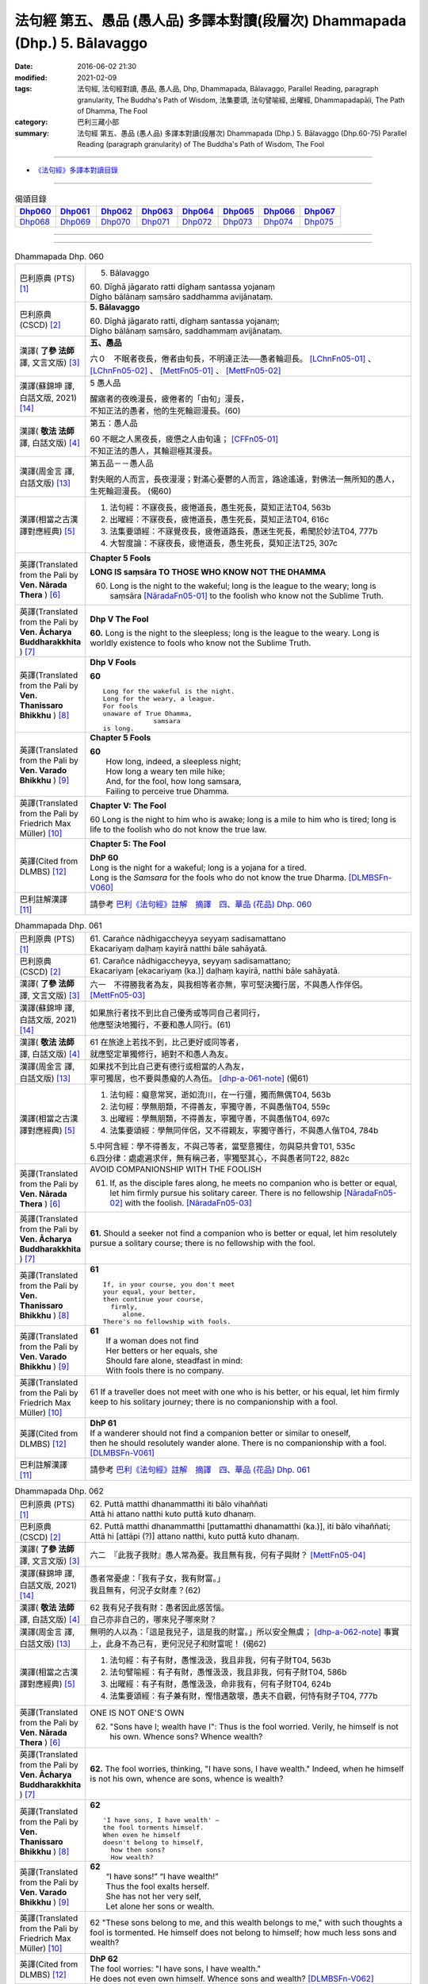 ============================================================================
法句經 第五、愚品 (愚人品) 多譯本對讀(段層次) Dhammapada (Dhp.) 5. Bālavaggo
============================================================================

:date: 2016-06-02 21:30
:modified: 2021-02-09
:tags: 法句經, 法句經對讀, 愚品, 愚人品, Dhp, Dhammapada, Bālavaggo, 
       Parallel Reading, paragraph granularity, The Buddha's Path of Wisdom,
       法集要頌, 法句譬喻經, 出曜經, Dhammapadapāḷi, The Path of Dhamma, The Fool
:category: 巴利三藏小部
:summary: 法句經 第五、愚品 (愚人品) 多譯本對讀(段層次) Dhammapada (Dhp.) 5. Bālavaggo
          (Dhp.60-75)
          Parallel Reading (paragraph granularity) of The Buddha's Path of Wisdom,  The Fool

--------------

- `《法句經》多譯本對讀目錄 <{filename}dhp-contrast-reading%zh.rst>`__

--------------

.. list-table:: 偈頌目錄
   :widths: 2 2 2 2 2 2 2 2
   :header-rows: 1

   * - Dhp060_
     - Dhp061_
     - Dhp062_
     - Dhp063_
     - Dhp064_
     - Dhp065_
     - Dhp066_
     - Dhp067_

   * - Dhp068_
     - Dhp069_
     - Dhp070_
     - Dhp071_
     - Dhp072_
     - Dhp073_
     - Dhp074_
     - Dhp075_

--------------

.. raw:: html 

  本對讀包含下列數個版本，請自行勾選欲對讀之版本
  （感恩 <strong><a href="https://siongui.github.io/zh/pages/siong-ui-te.html">Siong-Ui Te 師兄</a></strong>
  提供程式支援）：
  
  <div id="option-contrast-reading"></div>

--------------

.. _Dhp060:

.. list-table:: Dhammapada Dhp. 060
   :widths: 15 75
   :header-rows: 0
   :class: contrast-reading-table

   * - 巴利原典 (PTS) [1]_
     - 5. Bālavaggo

       | 60. Dīghā jāgarato ratti dīghaṃ santassa yojanaṃ
       | Dīgho bālānaṃ saṃsāro saddhamma avijānataṃ. 

   * - 巴利原典 (CSCD) [2]_
     - **5. Bālavaggo**

       | 60. Dīghā  jāgarato ratti, dīghaṃ santassa yojanaṃ;
       | Dīgho bālānaṃ saṃsāro, saddhammaṃ avijānataṃ.

   * - 漢譯( **了參 法師** 譯, 文言文版) [3]_
     - **五、愚品**

       六０　不眠者夜長，倦者由旬長，不明達正法──愚者輪迴長。 [LChnFn05-01]_ 、 [LChnFn05-02]_ 、 [MettFn05-01]_ 、 [MettFn05-02]_

   * - 漢譯(蘇錦坤 譯, 白話文版, 2021) [14]_
     - 5 愚人品

       | 醒寤者的夜晚漫長，疲倦者的「由旬」漫長，
       | 不知正法的愚者，他的生死輪迴漫長。(60)

   * - 漢譯( **敬法 法師** 譯, 白話文版) [4]_
     - 第五：愚人品

       | 60 不眠之人黑夜長，疲憊之人由旬遠； [CFFn05-01]_
       | 不知正法的愚人，其輪迴極其漫長。

   * - 漢譯(周金言 譯, 白話文版) [13]_
     - 第五品－－愚人品

       對失眠的人而言，長夜漫漫；對滿心憂鬱的人而言，路途遙遠，對佛法一無所知的愚人，生死輪迴漫長。 (偈60)

   * - 漢譯(相當之古漢譯對應經典) [5]_
     - 1. 法句經：不寐夜長，疲惓道長，愚生死長，莫知正法T04, 563b
       2. 出曜經：不寐夜長，疲惓道長，愚生死長，莫知正法T04, 616c
       3. 法集要頌經：不寐覺夜長，疲倦道路長，愚迷生死長，希聞於妙法T04, 777b
       4. 大智度論：不寐夜長，疲惓道長，愚生死長，莫知正法T25, 307c

   * - 英譯(Translated from the Pali by **Ven. Nārada Thera** ) [6]_
     - **Chapter 5 Fools**

       **LONG IS saṃsāra TO THOSE WHO KNOW NOT THE DHAMMA**

       60. Long is the night to the wakeful; long is the league to the weary; long is saṃsāra [NāradaFn05-01]_ to the foolish who know not the Sublime Truth.

   * - 英譯(Translated from the Pali by **Ven. Ācharya Buddharakkhita** ) [7]_
     - **Dhp V The Fool**

       **60.** Long is the night to the sleepless; long is the league to the weary. Long is worldly existence to fools who know not the Sublime Truth.

   * - 英譯(Translated from the Pali by **Ven. Thanissaro Bhikkhu** ) [8]_
     - **Dhp V Fools**

       **60**
       ::

        Long for the wakeful is the night.
        Long for the weary, a league.
        For fools
        unaware of True Dhamma,
                     samsara
        is long.

   * - 英譯(Translated from the Pali by **Ven. Varado Bhikkhu** ) [9]_
     - **Chapter 5 Fools**

       | **60** 
       |  How long, indeed, a sleepless night;  
       |  How long a weary ten mile hike; 
       |  And, for the fool, how long samsara,  
       |  Failing to perceive true Dhamma.

   * - 英譯(Translated from the Pali by Friedrich Max Müller) [10]_
     - **Chapter V: The Fool**

       60 Long is the night to him who is awake; long is a mile to him who is tired; long is life to the foolish who do not know the true law.

   * - 英譯(Cited from DLMBS) [12]_
     - **Chapter 5: The Fool**

       | **DhP 60** 
       | Long is the night for a wakeful; long is a yojana for a tired. 
       | Long is the *Samsara* for the fools who do not know the true Dharma. [DLMBSFn-V060]_

   * - 巴利註解漢譯 [11]_
     - 請參考 `巴利《法句經》註解　摘譯　四、華品 (花品) Dhp. 060 <{filename}../dhA/dhA-chap05%zh.rst#dhp060>`__

.. _Dhp061:

.. list-table:: Dhammapada Dhp. 061
   :widths: 15 75
   :header-rows: 0
   :class: contrast-reading-table

   * - 巴利原典 (PTS) [1]_
     - | 61. Carañce nādhigaccheyya seyyaṃ sadisamattano
       | Ekacariyaṃ daḷhaṃ kayirā natthi bāle sahāyatā. 

   * - 巴利原典 (CSCD) [2]_
     - | 61. Carañce nādhigaccheyya, seyyaṃ sadisamattano;
       | Ekacariyaṃ [ekacariyaṃ (ka.)] daḷhaṃ kayirā, natthi bāle sahāyatā.

   * - 漢譯( **了參 法師** 譯, 文言文版) [3]_
     - 六一　不得勝我者為友，與我相等者亦無，寧可堅決獨行居，不與愚人作伴侶。 [MettFn05-03]_

   * - 漢譯(蘇錦坤 譯, 白話文版, 2021) [14]_
     - | 如果旅行者找不到比自己優秀或等同自己者同行，
       | 他應堅決地獨行，不要和愚人同行。(61)

   * - 漢譯( **敬法 法師** 譯, 白話文版) [4]_
     - | 61 在旅途上若找不到，比己更好或同等者，
       | 就應堅定單獨修行，絕對不和愚人為友。

   * - 漢譯(周金言 譯, 白話文版) [13]_
     - | 如果找不到比自己更有德行或相當的人為友，
       | 寧可獨居，也不要與愚癡的人為伍。 [dhp-a-061-note]_ (偈61)

   * - 漢譯(相當之古漢譯對應經典) [5]_
     - 1. 法句經：癡意常冥，逝如流川，在一行彊，獨而無偶T04, 563b
       2. 法句經：學無朋類，不得善友，寧獨守善，不與愚偕T04, 559c
       3. 出曜經：學無朋類，不得善友，寧獨守善，不與愚偕T04, 697c
       4. 法集要頌經：學無同伴侶，又不得親友，寧獨守善行，不與愚人偕T04, 784b

       | 5.中阿含經：學不得善友，不與己等者，當堅意獨住，勿與惡共會T01, 535c
       | 6.四分律：處處遍求伴，無有稱己者，寧獨堅其心，不與愚者同T22, 882c

   * - 英譯(Translated from the Pali by **Ven. Nārada Thera** ) [6]_
     - AVOID COMPANIONSHIP WITH THE FOOLISH
       
       61. If, as the disciple fares along, he meets no companion who is better or equal, let him firmly pursue his solitary career. There is no fellowship [NāradaFn05-02]_ with the foolish. [NāradaFn05-03]_ 

   * - 英譯(Translated from the Pali by **Ven. Ācharya Buddharakkhita** ) [7]_
     - **61.** Should a seeker not find a companion who is better or equal, let him resolutely pursue a solitary course; there is no fellowship with the fool.

   * - 英譯(Translated from the Pali by **Ven. Thanissaro Bhikkhu** ) [8]_
     - **61** 
       ::

        If, in your course, you don't meet
        your equal, your better,
        then continue your course,
          firmly,
             alone.
        There's no fellowship with fools.

   * - 英譯(Translated from the Pali by **Ven. Varado Bhikkhu** ) [9]_
     - | **61** 
       |  If a woman does not find
       |  Her betters or her equals, she
       |  Should fare alone, steadfast in mind:
       |  With fools there is no company.
     
   * - 英譯(Translated from the Pali by Friedrich Max Müller) [10]_
     - 61 If a traveller does not meet with one who is his better, or his equal, let him firmly keep to his solitary journey; there is no companionship with a fool.

   * - 英譯(Cited from DLMBS) [12]_
     - | **DhP 61** 
       | If a wanderer should not find a companion better or similar to oneself, 
       | then he should resolutely wander alone. There is no companionship with a fool. [DLMBSFn-V061]_

   * - 巴利註解漢譯 [11]_
     - 請參考 `巴利《法句經》註解　摘譯　四、華品 (花品) Dhp. 061 <{filename}../dhA/dhA-chap05%zh.rst#dhp061>`__

.. _Dhp062:

.. list-table:: Dhammapada Dhp. 062
   :widths: 15 75
   :header-rows: 0
   :class: contrast-reading-table

   * - 巴利原典 (PTS) [1]_
     - | 62. Puttā matthi dhanammatthi iti bālo vihaññati
       | Attā hi attano natthi kuto puttā kuto dhanaṃ. 

   * - 巴利原典 (CSCD) [2]_
     - | 62. Puttā matthi dhanammatthi [puttamatthi dhanamatthi (ka.)], iti bālo vihaññati;
       | Attā hi [attāpi (?)] attano natthi, kuto puttā kuto dhanaṃ.

   * - 漢譯( **了參 法師** 譯, 文言文版) [3]_
     - 六二　『此我子我財』愚人常為憂。我且無有我，何有子與財？ [MettFn05-04]_

   * - 漢譯(蘇錦坤 譯, 白話文版, 2021) [14]_
     - | 愚者常憂慮：「我有子女，我有財富。」
       | 我且無有，何況子女財產？(62)

   * - 漢譯( **敬法 法師** 譯, 白話文版) [4]_
     - | 62 我有兒子我有財：愚者因此感苦惱。
       | 自己亦非自己的，哪來兒子哪來財？

   * - 漢譯(周金言 譯, 白話文版) [13]_
     - 無明的人以為：「這是我兒子，這是我的財富。」所以安全無虞； [dhp-a-062-note]_ 事實上，此身不為己有，更何況兒子和財富呢！ (偈62)

   * - 漢譯(相當之古漢譯對應經典) [5]_
     - 1. 法句經：有子有財，愚惟汲汲，我且非我，何有子財T04, 563b
       2. 法句譬喻經：有子有財，愚惟汲汲，我且非我，何有子財T04, 586b
       3. 出曜經：有子有財，愚惟汲汲，命非我有，何有子財T04, 624b
       4. 法集要頌經：有子兼有財，慳惜遇散壞，愚夫不自觀，何恃有財子T04, 777b

   * - 英譯(Translated from the Pali by **Ven. Nārada Thera** ) [6]_
     - ONE IS NOT ONE'S OWN
       
       62. "Sons have I; wealth have I": Thus is the fool worried. Verily, he himself is not his own. Whence sons? Whence wealth?

   * - 英譯(Translated from the Pali by **Ven. Ācharya Buddharakkhita** ) [7]_
     - **62.** The fool worries, thinking, "I have sons, I have wealth." Indeed, when he himself is not his own, whence are sons, whence is wealth?

   * - 英譯(Translated from the Pali by **Ven. Thanissaro Bhikkhu** ) [8]_
     - **62** 
       ::

        'I have sons, I have wealth' —
        the fool torments himself.
        When even he himself
        doesn't belong to himself,
          how then sons?
          How wealth?

   * - 英譯(Translated from the Pali by **Ven. Varado Bhikkhu** ) [9]_
     - | **62** 
       |  “I have sons!” “I have wealth!”
       |  Thus the fool exalts herself.
       |  She has not her very self,
       |  Let alone her sons or wealth.
     
   * - 英譯(Translated from the Pali by Friedrich Max Müller) [10]_
     - 62 "These sons belong to me, and this wealth belongs to me," with such thoughts a fool is tormented. He himself does not belong to himself; how much less sons and wealth?

   * - 英譯(Cited from DLMBS) [12]_
     - | **DhP 62** 
       | The fool worries: "I have sons, I have wealth." 
       | He does not even own himself. Whence sons and wealth? [DLMBSFn-V062]_

   * - 巴利註解漢譯 [11]_
     - 請參考 `巴利《法句經》註解　摘譯　四、華品 (花品) Dhp. 062 <{filename}../dhA/dhA-chap05%zh.rst#dhp062>`__

.. _Dhp063:

.. list-table:: Dhammapada Dhp. 063
   :widths: 15 75
   :header-rows: 0
   :class: contrast-reading-table

   * - 巴利原典 (PTS) [1]_
     - | 63. Yo bālo maññati bālyaṃ paṇaḍito vā'pi tena so
       | Bālo ca paṇḍitamānī sa ve bālo'ti vuccati. 

   * - 巴利原典 (CSCD) [2]_
     - | 63. Yo bālo maññati bālyaṃ, paṇḍito vāpi tena so;
       | Bālo ca paṇḍitamānī, sa ve ‘‘bālo’’ti vuccati.

   * - 漢譯( **了參 法師** 譯, 文言文版) [3]_
     - 六三　愚者（自）知愚，彼即是智人。愚人（自）謂智，實稱（真）愚夫。 [MettFn05-05]_

   * - 漢譯(蘇錦坤 譯, 白話文版, 2021) [14]_
     - | 知道自己愚蠢的愚人，以此，他就像是一位智者；
       | 愚者而自認為聰明，他確實是所謂的「愚者」。(63)

   * - 漢譯( **敬法 法師** 譯, 白話文版) [4]_
     - | 63 自知愚昧的愚人，因此亦算是智者；
       | 自判智者的愚人，真是所謂的愚人。

   * - 漢譯(周金言 譯, 白話文版) [13]_
     - | 自知愚癡的人，其實是聰明的人。
       | 愚癡卻自以為聰明的人，真正是愚癡的人。 (偈63)

   * - 漢譯(相當之古漢譯對應經典) [5]_
     - 1. 法句經：愚矇愚極，自謂我智，愚而勝智，是謂極愚T04, 563b
       2. 法句譬喻經：愚矇愚極，自謂我智，愚而勝智，是謂極愚T04, 586b
       3. 出曜經：愚蒙愚極，自謂我智，愚而稱智，是謂極愚T04, 624b
       4. 出曜經：愚者自稱愚，當知善黠慧，愚人自稱智，是謂愚中甚T04, 729c
       5. 法集要頌經：愚者自稱愚，當知善黠慧，愚人自稱智，是謂愚中甚T04,790b
       
       | 6.有部毘奈耶：愚人自說愚，此名為智者，愚者妄稱智，此謂真愚癡T23, 796c

   * - 英譯(Translated from the Pali by **Ven. Nārada Thera** ) [6]_
     - WISE IS HE WHO ACKNOWLEDGES HIS FOOLISHNESS
       
       63. The fool who knows that he is a fool is for that very reason a wise man; the fool who thinks that he is wise is called a fool indeed.

   * - 英譯(Translated from the Pali by **Ven. Ācharya Buddharakkhita** ) [7]_
     - **63.** A fool who knows his foolishness is wise at least to that extent, but a fool who thinks himself wise is a fool indeed.

   * - 英譯(Translated from the Pali by **Ven. Thanissaro Bhikkhu** ) [8]_
     - **63** 
       ::

        A fool with a sense of his foolishness
        is — at least to that extent — wise.
        But a fool who thinks himself wise
        really deserves to be called
          a fool.

   * - 英譯(Translated from the Pali by **Ven. Varado Bhikkhu** ) [9]_
     - | **63** 
       |  The fool who does her folly see
       |  Indeed’s a sage to that degree;
       |  But who to wisdom gives false airs,
       |  That fool indeed’s a fool declared.
     
   * - 英譯(Translated from the Pali by Friedrich Max Müller) [10]_
     - 63 The fool who knows his foolishness, is wise at least so far. But a fool who thinks himself wise, he is called a fool indeed.

   * - 英譯(Cited from DLMBS) [12]_
     - | **DhP 63** 
       | A fool who knows about his foolishness, just by that he is like a wise man. 
       | And a fool, who is proud of his cleverness, he is indeed called a fool. [DLMBSFn-V063]_

   * - 巴利註解漢譯 [11]_
     - 請參考 `巴利《法句經》註解　摘譯　四、華品 (花品) Dhp. 063 <{filename}../dhA/dhA-chap05%zh.rst#dhp063>`__

.. _Dhp064:

.. list-table:: Dhammapada Dhp. 064
   :widths: 15 75
   :header-rows: 0
   :class: contrast-reading-table

   * - 巴利原典 (PTS) [1]_
     - | 64. Yāvajīvampi ce bālo vaṇḍitaṃ payirupāsati
       | Na so dhammaṃ vijānāti dabbī sūparasaṃ yathā. 

   * - 巴利原典 (CSCD) [2]_
     - | 64. Yāvajīvampi ce bālo, paṇḍitaṃ payirupāsati;
       | Na so dhammaṃ vijānāti, dabbī sūparasaṃ yathā.

   * - 漢譯( **了參 法師** 譯, 文言文版) [3]_
     - 六四　愚者雖終身，親近於智人，彼不了達摩，如匙嘗湯味。 [MettFn05-06]_ 、 [MettFn05-07]

   * - 漢譯(蘇錦坤 譯, 白話文版, 2021) [14]_
     - | 假使愚者終身親近、承侍智者，
       | 他不知正法，就像湯勺(經常舀湯)而不知味。(64)

   * - 漢譯( **敬法 法師** 譯, 白話文版) [4]_
     - | 64 即使盡其一輩子，愚人親近了智者，
       | 他也不能了知法，如勺不知湯之味。

   * - 漢譯(周金言 譯, 白話文版) [13]_
     - | 真正的癡人雖然終身與智者為伍，仍然無法領悟佛法，
       | 就像湯匙不知湯的滋味。 (偈 64)

   * - 漢譯(相當之古漢譯對應經典) [5]_
     - 1. 法句經：頑闇近智，如瓢斟味，雖久狎習，猶不知法T04, 563b
       2. 法句譬喻經：愚闇近智，如瓢斟味，雖久狎習，猶不知法T04, 586b
       3. 出曜經：愚者盡形壽，承事明智人，亦不知真法，如瓢斟酌食T04, 729a
       4. 法集要頌經：愚人盡形壽，承事明智人，亦不知真法，如杓斟酌食T04, 790a
       
       | 5. 菩薩所集論：盡形壽愚癡，親近諸智者，彼不識了法，猶杓不別味T28, 802b

   * - 英譯(Translated from the Pali by **Ven. Nārada Thera** ) [6]_
     - A FOOL CANNOT APPRECIATE THE VALUE OF THE DHAMMA
       
       64. Though a fool, through all his life, associates with a wise man, he no more understands the Dhamma than a spoon (tastes) the flavour of soup.

   * - 英譯(Translated from the Pali by **Ven. Ācharya Buddharakkhita** ) [7]_
     - **64.** Though all his life a fool associates with a wise man, he no more comprehends the Truth than a spoon tastes the flavor of the soup.

   * - 英譯(Translated from the Pali by **Ven. Thanissaro Bhikkhu** ) [8]_
     - **64-65** 
       ::

        Even if for a lifetime
        the fool stays with the wise,
        he knows nothing of the Dhamma —
          as the ladle,
          the taste of the soup.
        
        Even if for a moment,
        the perceptive person stays with the wise,
        he immediately knows the Dhamma —
          as the tongue,
          the taste of the soup.

   * - 英譯(Translated from the Pali by **Ven. Varado Bhikkhu** ) [9]_
     - | **64** 
       |  Although a fool might well engage
       |  All his lifetime with a sage,
       |  He’ll the Dhamma no more savour
       |  Than the spoon the curry’s flavour.
     
   * - 英譯(Translated from the Pali by Friedrich Max Müller) [10]_
     - 64 If a fool be associated with a wise man even all his life, he will perceive the truth as little as a spoon perceives the taste of soup.

   * - 英譯(Cited from DLMBS) [12]_
     - | **DhP 64** 
       | A fool can attend on a wise man even for whole his life, 
       | he will not understand the Dharma, like a spoon does not know the taste of the soup. [DLMBSFn-V064]_

   * - 巴利註解漢譯 [11]_
     - 請參考 `巴利《法句經》註解　摘譯　四、華品 (花品) Dhp. 064 <{filename}../dhA/dhA-chap05%zh.rst#dhp064>`__

.. _Dhp065:

.. list-table:: Dhammapada Dhp. 065
   :widths: 15 75
   :header-rows: 0
   :class: contrast-reading-table

   * - 巴利原典 (PTS) [1]_
     - | 65. Muhuttampi ce viñgñu paṇḍitaṃ payirupāsati
       | Khippaṃ dhammaṃ vijānāti jivhā sūparasaṃ yathā. 

   * - 巴利原典 (CSCD) [2]_
     - | 65. Muhuttamapi  ce viññū, paṇḍitaṃ payirupāsati;
       | Khippaṃ dhammaṃ vijānāti, jivhā sūparasaṃ yathā.

   * - 漢譯( **了參 法師** 譯, 文言文版) [3]_
     - 六五　慧者須臾頃，親近於智人，能速解達摩，如舌嘗湯味。 [MettFn05-08]_

   * - 漢譯(蘇錦坤 譯, 白話文版, 2021) [14]_
     - | 假使聰明者短暫地親近智者，
       | 他(能)迅速知法，有如舌知味。(65)

   * - 漢譯( **敬法 法師** 譯, 白話文版) [4]_
     - | 65 雖然只是片刻間，智者親近了智者，
       | 他能迅速了知法，如舌能知湯之味。

   * - 漢譯(周金言 譯, 白話文版) [13]_
     - 聰慧的人，雖然只與智者短暫相處，但能很快領悟佛法，就像舌頭明辨湯的味道。 (偈 65)

   * - 漢譯(相當之古漢譯對應經典) [5]_
     - 1. 法句經：開達近智，如舌甞味，雖須臾習，即解道要T04, 563b
       2. 法句譬喻經：開達近智，如舌甞味，雖須臾習，即解道要T04, 586b
       3. 出曜經：智者斯須間，承事賢聖人，一一知真法，如舌知眾味T04, 729b
       4. 法集要頌經：智若須臾間，承事賢聖人，一一知真法，如舌了眾味T04,790a

   * - 英譯(Translated from the Pali by **Ven. Nārada Thera** ) [6]_
     - THE WISE CAN APPRECIATE THE VALUE OF THE DHAMMA
       
       65. Though an intelligent person, associates with a wise man for only a moment, he quickly understands the Dhamma as the tongue (tastes) the flavour of soup.

   * - 英譯(Translated from the Pali by **Ven. Ācharya Buddharakkhita** ) [7]_
     - **65.** Though only for a moment a discerning person associates with a wise man, quickly he comprehends the Truth, just as the tongue tastes the flavor of the soup.

   * - 英譯(Translated from the Pali by **Ven. Thanissaro Bhikkhu** ) [8]_
     - **64-65** 
       ::

        Even if for a lifetime
        the fool stays with the wise,
        he knows nothing of the Dhamma —
          as the ladle,
          the taste of the soup.
        
        Even if for a moment,
        the perceptive person stays with the wise,
        he immediately knows the Dhamma —
          as the tongue,
          the taste of the soup.

   * - 英譯(Translated from the Pali by **Ven. Varado Bhikkhu** ) [9]_
     - | **65** 
       |  Although the prudent might engage
       |  But a moment with a sage,
       |  Still, he’ll Dhamma quickly savour,
       |  As the tongue the curry’s flavour.
     
   * - 英譯(Translated from the Pali by Friedrich Max Müller) [10]_
     - 65 If an intelligent man be associated for one minute only with a wise man, he will soon perceive the truth, as the tongue perceives the taste of soup.

   * - 英譯(Cited from DLMBS) [12]_
     - | **DhP 65** 
       | An intelligent person can attend on a wise man even for a second, 
       | he will quickly understand the Dharma, like a tongue knows the taste of the soup. [DLMBSFn-V065]_

   * - 巴利註解漢譯 [11]_
     - 請參考 `巴利《法句經》註解　摘譯　四、華品 (花品) Dhp. 065 <{filename}../dhA/dhA-chap05%zh.rst#dhp065>`__

.. _Dhp066:

.. list-table:: Dhammapada Dhp. 066
   :widths: 15 75
   :header-rows: 0
   :class: contrast-reading-table

   * - 巴利原典 (PTS) [1]_
     - | 66. Caranti bālā dummedhā amitteneva attanā
       | Karontā pāpakaṃ kammaṃ yaṃ hoti kaṭukapphalaṃ. 

   * - 巴利原典 (CSCD) [2]_
     - | 66. Caranti bālā dummedhā, amitteneva attanā;
       | Karontā pāpakaṃ kammaṃ, yaṃ hoti kaṭukapphalaṃ.

   * - 漢譯( **了參 法師** 譯, 文言文版) [3]_
     - 六六　愚人不覺知，與自仇敵行，造作諸惡業，受定眾苦果。 [NandFn05-01]_ 、 [NandFn05-02]_

   * - 漢譯(蘇錦坤 譯, 白話文版, 2021) [14]_
     - | 愚者的作為像是自己的仇敵，
       | 自作惡行，自招惡果。(66)

   * - 漢譯( **敬法 法師** 譯, 白話文版) [4]_
     - | 66 無慧愚人四處走，伴隨自己此敵人，
       | 他們在造作惡業，帶來苦果的惡業。

   * - 漢譯(周金言 譯, 白話文版) [13]_
     - 無明的愚人自作孽，到處造作惡業，而受惡報。 (偈66)

   * - 漢譯(相當之古漢譯對應經典) [5]_
     - 1. 法句經：愚人施行，為身招患，快心作惡，自致重殃T04, 563c
       2. 法句譬喻經：愚人施行，為身招患，快心作惡，自致重殃T04, 586b
       3. 出曜經：凡人為惡，不能自覺，愚癡快意，後受欝毒T04, 671a

       | 4.雜阿含經：愚癡人所行，不合於黠慧，自所行惡行，為自惡知識。所造眾惡行，終獲苦果報T02, 351a
       | 5.佛說孛經抄：愚人作行，為身招患，快心放意，後致重殃T17, 731b
       | 6.法句經：愚人着數，憂慼久長，與愚居苦，於我猶怨T04, 563b

   * - 英譯(Translated from the Pali by **Ven. Nārada Thera** ) [6]_
     - BITTER IS THE FRUIT OF EVIL
       
       66. Fools of little wit move about with the very self as their own foe, doing evil deeds the fruit of which is bitter. 

   * - 英譯(Translated from the Pali by **Ven. Ācharya Buddharakkhita** ) [7]_
     - **66.** Fools of little wit are enemies unto themselves as they move about doing evil deeds, the fruits of which are bitter.

   * - 英譯(Translated from the Pali by **Ven. Thanissaro Bhikkhu** ) [8]_
     - **66** 
       ::

        Fools, their wisdom weak,
        are their own enemies
        as they go through life,
        doing evil
        that bears
              bitter fruit.

   * - 英譯(Translated from the Pali by **Ven. Varado Bhikkhu** ) [9]_
     - | **66** 
       |  The fool of little wit proceeds
       |  Undertaking evil deeds,
       |  Acting as her own ill-wisher,
       |  Reaping fruit profusely bitter.
     
   * - 英譯(Translated from the Pali by Friedrich Max Müller) [10]_
     - 66 Fools of little understanding have themselves for their greatest enemies, for they do evil deeds which must bear bitter fruits.

   * - 英譯(Cited from DLMBS) [12]_
     - | **DhP 66** 
       | The stupid fools behave as if they themselves were their enemies, 
       | doing bad deeds, which have bitter fruit. [DLMBSFn-V066]_

   * - 巴利註解漢譯 [11]_
     - 請參考 `巴利《法句經》註解　摘譯　四、華品 (花品) Dhp. 066 <{filename}../dhA/dhA-chap05%zh.rst#dhp066>`__

.. _Dhp067:

.. list-table:: Dhammapada Dhp. 067
   :widths: 15 75
   :header-rows: 0
   :class: contrast-reading-table

   * - 巴利原典 (PTS) [1]_
     - | 67. Na taṃ kammaṃ kataṃ sādhu yaṃ katvā nānutappati
       | Yassa assumukho rodaṃ vipākaṃ paṭisevati. 

   * - 巴利原典 (CSCD) [2]_
     - | 67. Na  taṃ kammaṃ kataṃ sādhu, yaṃ katvā anutappati;
       | Yassa assumukho rodaṃ, vipākaṃ paṭisevati.

   * - 漢譯( **了參 法師** 譯, 文言文版) [3]_
     - 六七　彼作不善業，作已生後悔，哭泣淚滿面，應得受異熟。 [LChnFn05-03]_ 、 [MettFn05-10]_

   * - 漢譯(蘇錦坤 譯, 白話文版, 2021) [14]_
     - | 所作行為不善，這些行為導致懊悔，
       | 它的後果帶來淚流滿面與哭泣。(67)

   * - 漢譯( **敬法 法師** 譯, 白話文版) [4]_
     - | 67 做了會後悔的業，即沒有妥善做好，
       | 在體驗其果報時，他淚流滿面悲泣。

   * - 漢譯(周金言 譯, 白話文版) [13]_
     - | 惡業是造作之後會後悔的業；
       | 惡業是當接受業報時，使人涕泗縱橫的業。 (偈 67)

   * - 漢譯(相當之古漢譯對應經典) [5]_
     - 1. 法句經：行為不善，退見悔悋，致涕流面，報由宿習T04, 563c
       2. 法句譬喻經：行為不善，退見悔吝，致涕流面，報由宿習T04, 586b
       3. 出曜經：夫人行惡，還自熾然，啼泣流面，後受其報T04, 671a

       4. 雜阿含經：既作不善業，終則受諸惱，造業雖歡喜，啼泣受其報T02, 351a

   * - 英譯(Translated from the Pali by **Ven. Nārada Thera** ) [6]_
     - NOT WELL DONE IS THAT DEED WHICH CAUSES REPENTANCE
       
       67. That deed is not well done when, after having done it, one repents, and when weeping, with tearful face, one reaps the fruit thereof.

   * - 英譯(Translated from the Pali by **Ven. Ācharya Buddharakkhita** ) [7]_
     - **67.** Ill done is that action of doing which one repents later, and the fruit of which one, weeping, reaps with tears.

   * - 英譯(Translated from the Pali by **Ven. Thanissaro Bhikkhu** ) [8]_
     - **67-68**
       ::

        It's not good,
        the doing of the deed
        that, once it's done,
        you regret,
        whose result you reap crying,
        your face in tears.
        
        It's good,
        the doing of the deed
        that, once it's done,
        you don't regret,
        whose result you reap gratified,
            happy at heart.

   * - 英譯(Translated from the Pali by **Ven. Varado Bhikkhu** ) [9]_
     - | **67** 
       |  Acts and deeds are not propitious,
       |  Acts which done, she lives to rue;
       |  Which lead to tears and lamentation
       |  When the kammic fruits ensue.
     
   * - 英譯(Translated from the Pali by Friedrich Max Müller) [10]_
     - 67 That deed is not well done of which a man must repent, and the reward of which he receives crying and with a tearful face.

   * - 英譯(Cited from DLMBS) [12]_
     - | **DhP 67** 
       | That deed is not well done, which one regrets when it is accomplished, 
       | whose consequences one faces with a tearful face and crying. [DLMBSFn-V067]_

   * - 巴利註解漢譯 [11]_
     - 請參考 `巴利《法句經》註解　摘譯　四、華品 (花品) Dhp. 067 <{filename}../dhA/dhA-chap05%zh.rst#dhp067>`__

.. _Dhp068:

.. list-table:: Dhammapada Dhp. 068
   :widths: 15 75
   :header-rows: 0
   :class: contrast-reading-table

   * - 巴利原典 (PTS) [1]_
     - | 68. Tañca kammaṃ kataṃ sādhu yaṃ katvā nānutappati
       | Yassa patīto sumano vipākaṃ paṭisevati. 

   * - 巴利原典 (CSCD) [2]_
     - | 68. Tañca  kammaṃ kataṃ sādhu, yaṃ katvā nānutappati;
       | Yassa patīto sumano, vipākaṃ paṭisevati.

   * - 漢譯( **了參 法師** 譯, 文言文版) [3]_
     - 六八　若彼作善業，作已不追悔，歡喜而愉悅，應得受異熟。[LChnFn05-04]_ 、 [MettFn05-11]_

   * - 漢譯(蘇錦坤 譯, 白話文版, 2021) [14]_
     - | 所作行為良善，這些行為不會導致懊悔，
       | 它的後果帶來歡笑與喜悅。(68)

   * - 漢譯( **敬法 法師** 譯, 白話文版) [4]_
     - | 68 做了無後悔的業，即已經妥善做好，
       | 在體驗其果報時，他感到歡喜快樂。

   * - 漢譯(周金言 譯, 白話文版) [13]_
     - | 善業是造作之後不會後悔的業；
       | 善業是接受業報時，滿心歡喜的業。 (偈 68)

   * - 漢譯(相當之古漢譯對應經典) [5]_
     - 1. 法句經：行為德善，進覩歡喜，應來受福，喜笑悅習T04, 563c

       | 2.雜阿含經：造諸善業者，終則不熱惱，歡喜而造業，安樂受其報T02, 351a
       | 3.出曜經：吉人行德，相隨積增，甘心為之，福應自然T04, 671b

   * - 英譯(Translated from the Pali by **Ven. Nārada Thera** ) [6]_
     - WELL DONE IS THAT DEED WHICH CAUSES NO REPENTANCE
       
       68. That deed is well done when, after having done it, one repents not, and when, with joy and pleasure, one reaps the fruit thereof.

   * - 英譯(Translated from the Pali by **Ven. Ācharya Buddharakkhita** ) [7]_
     - **68.** Well done is that action of doing which one repents not later, and the fruit of which one reaps with delight and happiness.

   * - 英譯(Translated from the Pali by **Ven. Thanissaro Bhikkhu** ) [8]_
     - **67-68**
       ::

        It's not good,
        the doing of the deed
        that, once it's done,
        you regret,
        whose result you reap crying,
        your face in tears.
        
        It's good,
        the doing of the deed
        that, once it's done,
        you don't regret,
        whose result you reap gratified,
            happy at heart.

   * - 英譯(Translated from the Pali by **Ven. Varado Bhikkhu** ) [9]_
     - | **68** 
       |  Deeds and actions are propitious,
       |  If when done, she rests appeased,
       |  Which lead to happy satisfaction
       |  With the kammic fruits received.
     
   * - 英譯(Translated from the Pali by Friedrich Max Müller) [10]_
     - 68 No, that deed is well done of which a man does not repent, and the reward of which he receives gladly and cheerfully.

   * - 英譯(Cited from DLMBS) [12]_
     - | **DhP 68** 
       | That deed is well done, which one does not regret when it is accomplished, 
       | whose consequences one faces delighted and happy. [DLMBSFn-V068]_

   * - 巴利註解漢譯 [11]_
     - 請參考 `巴利《法句經》註解　摘譯　四、華品 (花品) Dhp. 068 <{filename}../dhA/dhA-chap05%zh.rst#dhp068>`__

.. _Dhp069:

.. list-table:: Dhammapada Dhp. 069
   :widths: 15 75
   :header-rows: 0
   :class: contrast-reading-table

   * - 巴利原典 (PTS) [1]_
     - | 69. Madhuvā maññati bālo yāva pāpaṃ na paccati
       | Yadā ca paccati pāpaṃ atha bālo dukkhaṃ nigacchati. 

   * - 巴利原典 (CSCD) [2]_
     - | 69. Madhuvā [madhuṃ vā (dī. ni. ṭīkā 1)] maññati bālo, yāva pāpaṃ na paccati;
       | Yadā ca paccati pāpaṃ, bālo [atha bālo (sī. syā.) atha (?)] dukkhaṃ nigacchati.

   * - 漢譯( **了參 法師** 譯, 文言文版) [3]_
     - 六九　惡業未成熟，愚人思如蜜；惡業成熟時，愚人必受苦。 [MettFn05-12]_

   * - 漢譯(蘇錦坤 譯, 白話文版, 2021) [14]_
     - | 當惡業尚未成熟時，愚者認為所作如蜜一般甜，
       | 一旦惡(果)成熟，愚者就承受苦(報)。(69)

   * - 漢譯( **敬法 法師** 譯, 白話文版) [4]_
     - | 69 只要惡業還未成熟，愚人以為它甜如蜜；
       | 然而當惡業成熟時，愚人就得為它受苦。

   * - 漢譯(周金言 譯, 白話文版) [13]_
     - 愚痴的人在惡業尚未成熟的時候，以為惡業甜如蜂蜜，一旦成熟，則受苦受難。 (偈 69)

   * - 漢譯(相當之古漢譯對應經典) [5]_
     - 1. 法句經：過罪未熟，愚以恬惔，至其熟時，自受大罪T04, 563c
       2. 出曜經：愚者自謂生，猶惡未成熟，惡以成熟滿，諸苦亦復熟T04, 744c
       3. 法集要頌經：愚者自謂正，猶惡不成熟，惡已成熟滿，諸苦亦復熟T04, 792b

   * - 英譯(Translated from the Pali by **Ven. Nārada Thera** ) [6]_
     - EVIL-DOERS COME TO GRIEF
       
       69. As sweet as honey is an evil deed, so thinks the fool so long as it ripens not; but when it ripens, then he comes to grief.

   * - 英譯(Translated from the Pali by **Ven. Ācharya Buddharakkhita** ) [7]_
     - **69.** So long as an evil deed has not ripened, the fool thinks it as sweet as honey. But when the evil deed ripens, the fool comes to grief.

   * - 英譯(Translated from the Pali by **Ven. Thanissaro Bhikkhu** ) [8]_
     - **69** 
       ::

        As long as evil has yet to ripen,
        the fool mistakes it for honey.
        But when that evil ripens,
        the fool falls into
                          pain.

   * - 英譯(Translated from the Pali by **Ven. Varado Bhikkhu** ) [9]_
     - | **69** 
       |  Like honey does the fool adore
       |  Evil deeds that still are raw.
       |  When those evil deeds are ripe,
       |  Then the fool will sorrow strike.       | 
     
   * - 英譯(Translated from the Pali by Friedrich Max Müller) [10]_
     - 69 As long as the evil deed done does not bear fruit, the fool thinks it is like honey; but when it ripens, then the fool suffers grief.

   * - 英譯(Cited from DLMBS) [12]_
     - | **DhP 69** 
       | The fool thinks it is as honey, as long as the evil is not ripe. 
       | When the evil is ripe, then he undergoes suffering. [DLMBSFn-V069]_

   * - 巴利註解漢譯 [11]_
     - 請參考 `巴利《法句經》註解　摘譯　四、華品 (花品) Dhp. 069 <{filename}../dhA/dhA-chap05%zh.rst#dhp069>`__

.. _Dhp070:

.. list-table:: Dhammapada Dhp. 070
   :widths: 15 75
   :header-rows: 0
   :class: contrast-reading-table

   * - 巴利原典 (PTS) [1]_
     - | 70. Māse māse kusaggena bālo bhuñjetha bhojanaṃ
       | Na so saṅkhatadhammānaṃ kalaṃ agghati soḷasiṃ. 

   * - 巴利原典 (CSCD) [2]_
     - | 70. Māse māse kusaggena, bālo bhuñjeyya bhojanaṃ;
       | Na so saṅkhātadhammānaṃ [saṅkhatadhammānaṃ (sī. pī. ka.)], kalaṃ agghati soḷasiṃ.

   * - 漢譯( **了參 法師** 譯, 文言文版) [3]_
     - 七０　愚者月復月，雖僅取（少）食──以孤沙草端；（彼所得功德），不及思法者，十六分之一。  [LChnFn05-05]_ 、 [LChnFn05-06]_ 、 [MettFn05-13]_

   * - 漢譯(蘇錦坤 譯, 白話文版, 2021) [14]_
     - | 即使一個愚人能月復一月，只食用一片香茅草葉尖的少許食物，
       | 他苦行的回報也不及已解證法義者的十六分之一。(70)

   * - 漢譯( **敬法 法師** 譯, 白話文版) [4]_
     - | 70 愚人月復一月以古沙草攝取飲食，
       | 卻不值思惟真諦者的十六份之一。

   * - 漢譯(周金言 譯, 白話文版) [13]_
     - 愚癡的人雖然經年累月只吃用孤沙草尖所能攫取的少量食物， [dhp-a-070-note2]_ 如此所得到的善業仍不及明瞭正法的人的十六分之一。 [dhp-a-070-note]_ (偈 70)

   * - 漢譯(相當之古漢譯對應經典) [5]_
     - 1. 法句經：愚好美食，月月滋甚，於十六分，未一思法T04, 563c
       2. 出曜經：從月至其月，愚者用摶食，彼不信於佛，十六不獲一T04,726b
       3. 法集要頌經：從月至於月，愚者用飲食，彼人不信佛，十六不獲一T04, 789b

       | 4.佛本行集經：猶如小兒月月學，所食如彼茅草頭，若人歸信佛如來，能勝於彼十六分T03, 856c

   * - 英譯(Translated from the Pali by **Ven. Nārada Thera** ) [6]_
     - REALIZATION IS FAR SUPERIOR TO MERE FASTING
       
       70. Month after month a fool may eat only as much food as can be picked up on the tip of a kusa grass blade; [NāradaFn05-05]_ but he is not worth a sixteenth part of them who have comprehended the Truth. [NāradaFn05-06]_ 

   * - 英譯(Translated from the Pali by **Ven. Ācharya Buddharakkhita** ) [7]_
     - **70.** Month after month a fool may eat his food with the tip of a blade of grass, but he still is not worth a sixteenth part of the those who have comprehended the Truth.

   * - 英譯(Translated from the Pali by **Ven. Thanissaro Bhikkhu** ) [8]_
     - **70** 
       ::

        Month after month
        the fool might eat
        only a tip-of-grass measure of food,
        but he wouldn't be worth
             one sixteenth
        of those who've fathomed
        the Dhamma.

   * - 英譯(Translated from the Pali by **Ven. Varado Bhikkhu** ) [9]_
     - | **70** 
       |  Though month after month, as a spoon for his nourishment,
       |  A fool should a grass-tip employ (as self-punishment),
       |  His value is not even one in sixteen
       |  Of that person who Dhamma, with insight, has seen.
     
   * - 英譯(Translated from the Pali by Friedrich Max Müller) [10]_
     - 70 Let a fool month after month eat his food (like an ascetic) with the tip of a blade of Kusa grass, yet he is not worth the sixteenth particle of those who have well weighed the law.

   * - 英譯(Cited from DLMBS) [12]_
     - | **DhP 70** 
       | Month by month can a fool eat his food with a blade of the *kusa* grass, 
       | he is not worth a sixteenth part of those, who have realized the Dharma. [DLMBSFn-V070]_

   * - 巴利註解漢譯 [11]_
     - 請參考 `巴利《法句經》註解　摘譯　四、華品 (花品) Dhp. 070 <{filename}../dhA/dhA-chap05%zh.rst#dhp070>`__

.. _Dhp071:

.. list-table:: Dhammapada Dhp. 071
   :widths: 15 75
   :header-rows: 0
   :class: contrast-reading-table

   * - 巴利原典 (PTS) [1]_
     - | 71. Na hi pāpaṃ kataṃ kamma sajju khīraṃ'va muccati
       | Ḍahantaṃ bālamanveti bhasmacchanno'va pāvako.

   * - 巴利原典 (CSCD) [2]_
     - | 71. Na hi pāpaṃ kataṃ kammaṃ, sajju khīraṃva muccati;
       | Ḍahantaṃ bālamanveti, bhasmacchannova [bhasmāchannova (sī. pī. ka.)] pāvako.

   * - 漢譯( **了參 法師** 譯, 文言文版) [3]_
     - 七一　猶如搆牛乳，醍醐非速成。愚人造惡業，不即感惡果，業力隨其後，如死灰覆火。 [LChnFn05-07]_ 、 [MettFn05-14]_

   * - 漢譯(蘇錦坤 譯, 白話文版, 2021) [14]_
     - | 已作的惡行不會立即凝結(馬上顯現惡果)，如同剛擠出的牛奶不會立即凝結，
       | 已作的惡行會跟隨著愚者，就像熾燃的火會跟隨覆蓋著火的灰燼。(71)

   * - 漢譯( **敬法 法師** 譯, 白話文版) [4]_
     - | 71 惡業不會即刻帶來果報，就像鮮奶不會即刻凝固，
       | 但是它依然跟隨著愚人，猶如以灰覆蓋的活火炭。

   * - 漢譯(周金言 譯, 白話文版) [13]_
     - | 惡業雖然不會立刻成熟，如同牛奶不會瞬間凝結，
       | 但惡業不離愚人，時時燒炙愚癡的人，如同灰燼覆蓋下的活火炭。 (偈 71)

   * - 漢譯(相當之古漢譯對應經典) [5]_
     - 1. 法句經：惡不即時，如[(穀-禾)/牛]牛乳，罪在陰祠，如灰覆火T04,565a
       2. 出曜經：惡不即時，如[(殼-一)/牛]牛乳，罪在陰伺，如灰覆火T04,671b
       3. 法集要頌經：惡不即時受，如[(殼-一)/牛]牛湩汁，罪在於陰伺，譬如灰覆火T04,782a

       | 4.大般泥洹經：已作惡業者，如薩闍乳酪，愚者輕被燒，如灰覆火上T12,892c
       | 5.大般涅槃經：作惡不即受，如乳即成酪，猶灰覆火上，愚者輕蹈之T12,419a
       | 6.大般涅槃經：作惡不即受，如乳即成酪，猶灰覆火上，愚者輕蹈之T12, 660a
       | 7.大毘婆沙論：作惡不即受，非如乳成酪，猶灰覆火上，愚蹈久方燒T27,264a
       | 8.大毘婆沙論：作惡不即受，非如乳成酪，猶灰覆火上，愚蹈久方燒T27, 393b
       | 9.婆沙論：作惡不即熟，如薩遮投乳，不即燒愚小，猶如灰底火T28, 205a
       | 10.婆沙論：作惡不即受，不如乳成酪，愚蹈灰底火，不即時燒足T28, 294a
       | 11.鞞婆沙論：作惡不即受，如薩闍乳酪，罪惡燒所追，如灰覆火上T28,464c

   * - 英譯(Translated from the Pali by **Ven. Nārada Thera** ) [6]_
     - EVIL TAKES EFFECT AT THE OPPORTUNE MOMENT
       
       71. Verily, an evil deed committed does not immediately bear fruit, just as milk curdles not at once; smouldering, it follows the fool like fire covered with ashes.

   * - 英譯(Translated from the Pali by **Ven. Ācharya Buddharakkhita** ) [7]_
     - **71.** Truly, an evil deed committed does not immediately bear fruit, like milk that does not turn sour all at once. But smoldering, it follows the fool like fire covered by ashes.

   * - 英譯(Translated from the Pali by **Ven. Thanissaro Bhikkhu** ) [8]_
     - **71** [ThaniSFn-V71]_
       ::

        An evil deed, when done,
        doesn't — like ready milk —
        come out right away.
        It follows the fool,
               smoldering
        like a fire
        hidden in ashes.

   * - 英譯(Translated from the Pali by **Ven. Varado Bhikkhu** ) [9]_
     - | **71** 
       |  Though milk squirts out immediately,
       |  Iniquity’s corollary
       |  Will burn the fool enduringly,
       |  Like coal that smoulders steadily.
     
   * - 英譯(Translated from the Pali by Friedrich Max Müller) [10]_
     - 71 An evil deed, like newly-drawn milk, does not turn (suddenly); smouldering, like fire covered by ashes, it follows the fool.

   * - 英譯(Cited from DLMBS) [12]_
     - | **DhP 71** 
       | An evil deed when done, doesn't instantly bear fruits; just like milk does not coagulate at once. 
       | Burning, it follows the fool like fire covered with ashes. [DLMBSFn-V071]_

   * - 巴利註解漢譯 [11]_
     - 請參考 `巴利《法句經》註解　摘譯　四、華品 (花品) Dhp. 071 <{filename}../dhA/dhA-chap05%zh.rst#dhp071>`__

.. _Dhp072:

.. list-table:: Dhammapada Dhp. 072
   :widths: 15 75
   :header-rows: 0
   :class: contrast-reading-table

   * - 巴利原典 (PTS) [1]_
     - | 72. Yāvadeva anatthāya ñattaṃ bālassa jāyati
       | Hanti bālassa sukkaṃsaṃ muddhamassa vipātayaṃ. 

   * - 巴利原典 (CSCD) [2]_
     - | 72. Yāvadeva anatthāya, ñattaṃ [ñātaṃ (?)] bālassa jāyati;
       | Hanti bālassa sukkaṃsaṃ, muddhamassa vipātayaṃ.

   * - 漢譯( **了參 法師** 譯, 文言文版) [3]_
     - 七二　愚夫求知識，反而趨滅亡，損害其幸福，破碎其頭首。 [LChnFn05-08]_ 、 [MettFn05-15]_

   * - 漢譯(蘇錦坤 譯, 白話文版, 2021) [14]_
     - | 愚者的名聲與知識僅會給他帶來傷害，
       | 毀掉他的幸福，使他的頭破碎。(72)

   * - 漢譯( **敬法 法師** 譯, 白話文版) [4]_
     - | 72 愚人所獲得的知識，就只會對自己不利，
       | 它毀滅愚人的光明，也使他的頭顱破裂。 [CFFn05-02]_

   * - 漢譯(周金言 譯, 白話文版) [13]_
     - 愚人的各種技倆只會傷害自己，破壞德行與智慧。 (偈 72)

   * - 漢譯(相當之古漢譯對應經典) [5]_
     - 1. 法句經：愚生念慮，至終無利，自招刀杖，報有印章T04, 563c
       2. 法句經：如是貪無利，當知從癡生，愚為此害賢，首領分于地T04, 571c
       3. 出曜經：如是貪無利，當知從癡生，愚為此害賢，首領分在地T04,688c
       4. 法集要頌經：如是貪無利，當知從癡生，愚為此害賢，首落分于地T04,783c

       | 5.坐禪三昧經：破失非利故，小人得名譽，白淨分失盡，乃至頂法墮T15, 279c
       | 6.有部毘奈耶：利養及名聞，愚人所愛樂，能壞眾善法，如劍斫人頭T23, 701b

   * - 英譯(Translated from the Pali by **Ven. Nārada Thera** ) [6]_
     - KNOWLEDGE AND FAME TEND TO THE RUIN OF FOOLS
       
       72. To his ruin, indeed, the fool gains knowledge and fame; they destroy his bright lot and cleave his head. [NāradaFn05-07]_ 

   * - 英譯(Translated from the Pali by **Ven. Ācharya Buddharakkhita** ) [7]_
     - **72.** To his own ruin the fool gains knowledge, for it cleaves his head and destroys his innate goodness.

   * - 英譯(Translated from the Pali by **Ven. Thanissaro Bhikkhu** ) [8]_
     - **72-74** 
       ::

        Only for his ruin
        does renown come to the fool.
        It ravages his bright fortune
        & rips his head     apart.

        He would want unwarranted status,
        preeminence     among monks,
        authority       among monasteries,
        homage      from lay families.

        'Let householders & those gone forth
        both think that this
        was done by me alone.
        May I alone determine
        what's a duty, what's not':
          the resolve of a fool
          as they grow —
             his desire & pride.

   * - 英譯(Translated from the Pali by **Ven. Varado Bhikkhu** ) [9]_
     - | **72** 
       |  Training arises for a fool, to his detriment. It ruins any goodness in him, and utterly destroys him.
     
   * - 英譯(Translated from the Pali by Friedrich Max Müller) [10]_
     - 72 And when the evil deed, after it has become known, brings sorrow to the fool, then it destroys his bright lot, nay, it cleaves his head.

   * - 英譯(Cited from DLMBS) [12]_
     - | **DhP 72** 
       | A fool gains knowledge altogether for his harm. 
       | It kills his fortune; it destroys his head. [DLMBSFn-V072]_

   * - 巴利註解漢譯 [11]_
     - 請參考 `巴利《法句經》註解　摘譯　四、華品 (花品) Dhp. 072 <{filename}../dhA/dhA-chap05%zh.rst#dhp072>`__

.. _Dhp073:

.. list-table:: Dhammapada Dhp. 073
   :widths: 15 75
   :header-rows: 0
   :class: contrast-reading-table

   * - 巴利原典 (PTS) [1]_
     - | 73. Asataṃ bhāvanamiccheyya purekkhārañca bhikkhusu
       | Āvāsesu ca issariyaṃ pūjā parakulesu ca. 

   * - 巴利原典 (CSCD) [2]_
     - | 73. Asantaṃ  bhāvanamiccheyya [asantaṃ bhāvamiccheyya (syā.), asantabhāvanamiccheyya (ka.)], purekkhārañca bhikkhusu;
       | Āvāsesu ca issariyaṃ, pūjā parakulesu ca.

   * - 漢譯( **了參 法師** 譯, 文言文版) [3]_
     - 七三　（愚人）騖虛名：僧中作上座，僧院為院主，他人求供養。 [MettFn05-16]_

   * - 漢譯(蘇錦坤 譯, 白話文版, 2021) [14]_
     - | 愚人希求不恰當的恭敬、在比丘眾當中的敬重、
       | 得到最佳的居住處、從各個家庭得到供養。(73)

   * - 漢譯( **敬法 法師** 譯, 白話文版) [4]_
     - | 73 無德者有非份之求，要在眾比丘中居先，
       | 要在寺院裡掌主權，及貪求別家的禮敬。 [CFFn05-03]_ 

   * - 漢譯(周金言 譯, 白話文版) [13]_
     - 愚癡的比丘追求種種虛榮：在僧伽中坐上座，成為精舍的住持和受他人的禮敬。 (偈 73)

       愚癡的人心中惦著的是：「讓其他比丘和信徒都明白：『事情不論大小，因為我才能成就，都由我作主』。」所以貪與慢增長。 (偈 74)

   * - 漢譯(相當之古漢譯對應經典) [5]_
     - 1. 法句經：遠道近欲者，為食在學名，貪猗家居故，多取供異姓T04, 563c
       2. 法句經：遠道順邪，貪養比丘，止有慳意，以供彼姓T04, 571c
       3. 出曜經：愚人貪利養，求望名譽稱，在家自興嫉，常求他供養T04,688c
       4. 法集要頌經：貪利不善性，苾芻勿羨之，住處多愛戀，希望他供養T04, 783c

   * - 英譯(Translated from the Pali by **Ven. Nārada Thera** ) [6]_
     - THE IGNORANT SEEK UNDUE FAME
       
       73. The fool will desire undue reputation, precedence among monks, authority in the monasteries, honour among other families.

   * - 英譯(Translated from the Pali by **Ven. Ācharya Buddharakkhita** ) [7]_
     - **73.** The fool seeks undeserved reputation, precedence among monks, authority over monasteries, and honor among householders.

   * - 英譯(Translated from the Pali by **Ven. Thanissaro Bhikkhu** ) [8]_
     - **72-74** 
       :: 

        Only for his ruin
        does renown come to the fool.
        It ravages his bright fortune
        & rips his head     apart.

        He would want unwarranted status,
        preeminence     among monks,
        authority       among monasteries,
        homage      from lay families.

        'Let householders & those gone forth
        both think that this
        was done by me alone.
        May I alone determine
        what's a duty, what's not':
          the resolve of a fool
          as they grow —
             his desire & pride.

   * - 英譯(Translated from the Pali by **Ven. Varado Bhikkhu** ) [9]_
     - | **73** 
       |  A fool might wish for undue reverence,
       |  To be the master of the residence,
       |  ‘Midst monks to have the right to precedence,
       |  And from the folk, respectful deference.
     
   * - 英譯(Translated from the Pali by Friedrich Max Müller) [10]_
     - 73 Let the fool wish for a false reputation, for precedence among the Bhikshus, for lordship in the convents, for worship among other people!

   * - 英譯(Cited from DLMBS) [12]_
     - | **DhP 73** 
       | He might want undue respect, deference from monks, 
       | supremacy over dwellings and devotion from other families. [DLMBSFn-V073]_

   * - 巴利註解漢譯 [11]_
     - 請參考 `巴利《法句經》註解　摘譯　四、華品 (花品) Dhp. 073 <{filename}../dhA/dhA-chap05%zh.rst#dhp073>`__

.. _Dhp074:

.. list-table:: Dhammapada Dhp. 074
   :widths: 15 75
   :header-rows: 0
   :class: contrast-reading-table

   * - 巴利原典 (PTS) [1]_
     - | 74. Mameva kataṃ maññantū gihī pabbajitā ubho
       | Mameva ativasā assu kiccākiccesu kismici
       | Iti bālassa saṃkappo icchā māno ca vaḍḍhati. 

   * - 巴利原典 (CSCD) [2]_
     - | 74. Mameva  kata maññantu, gihīpabbajitā ubho;
       | Mamevātivasā assu, kiccākiccesu kismici;

   * - 漢譯( **了參 法師** 譯, 文言文版) [3]_
     - 七四　『僧與俗共知──此事由我作，事無論大小，皆由我作主』，愚人作此想，貪與慢增長。 [MettFn05-16]_

   * - 漢譯(蘇錦坤 譯, 白話文版, 2021) [14]_
     - | 「家主和遊方眾都必需認為一切都只是我的功勞，
       | 希望無論他們想作任何事務，都會只遵循我的意願。」
       | 愚人如此思慮，他的貪欲與慢將如此增長。(74)

   * - 漢譯( **敬法 法師** 譯, 白話文版) [4]_
     - | 74 願居士出家眾兩者，皆想諸事因我成就。
       | 無論一切大小的事，讓他們聽我的指示。
       | 這就是愚人的想法，其貪欲與我慢增長。

   * - 漢譯(周金言 譯, 白話文版) [13]_
     - 愚癡的比丘追求種種虛榮：在僧伽中坐上座，成為精舍的住持和受他人的禮敬。 (偈 73)

       愚癡的人心中惦著的是：「讓其他比丘和信徒都明白：『事情不論大小，因為我才能成就，都由我作主』。」所以貪與慢增長。 (偈 74)

   * - 漢譯(相當之古漢譯對應經典) [5]_
     - 1. 法句經：學莫墮二望，莫作家沙門，貪家違聖教，為後自匱乏。此行與愚同，但令欲慢增T04, 563c
       2. 法句經：勿猗此養，為家捨罪，此非至意，用用何益，愚為愚計，欲慢用增T04, 571c
       3. 出曜經：勿猗此養，為家捨罪，此非至意，用用何益T04, 689a
       4. 法集要頌經：在家及出家，族姓諸愚迷，貪利興嫉心，我為降伏彼，愚為愚計想，欲慢日夜增T04, 783c

   * - 英譯(Translated from the Pali by **Ven. Nārada Thera** ) [6]_
     - 74. Let both laymen and monks think, "by myself was this done; in every work, great or small, let them refer to me". Such is the ambition of the fool; his desires and pride increase.

   * - 英譯(Translated from the Pali by **Ven. Ācharya Buddharakkhita** ) [7]_
     - **74.** "Let both laymen and monks think that it was done by me. In every work, great and small, let them follow me" — such is the ambition of the fool; thus his desire and pride increase.

   * - 英譯(Translated from the Pali by **Ven. Thanissaro Bhikkhu** ) [8]_
     - **72-74** 
       ::

        Only for his ruin
        does renown come to the fool.
        It ravages his bright fortune
        & rips his head     apart.

        He would want unwarranted status,
        preeminence     among monks,
        authority       among monasteries,
        homage      from lay families.

        'Let householders & those gone forth
        both think that this
        was done by me alone.
        May I alone determine
        what's a duty, what's not':
          the resolve of a fool
          as they grow —
             his desire & pride.

   * - 英譯(Translated from the Pali by **Ven. Varado Bhikkhu** ) [9]_
     - | **74** 
       |  “Let monks and all the folk conceive
       |  The author of these things was me!
       |  And in their many undertakings,
       |  May they take up my suggestions!”
       |  For this fool, his thoughts unwise,
       |  His pride expands, his longings thrive.

     
   * - 英譯(Translated from the Pali by Friedrich Max Müller) [10]_
     - 74 "May both the layman and he who has left the world think that this is done by me; may they be subject to me in everything which is to be done or is not to be done," thus is the mind of the fool, and his desire and pride increase.

   * - 英譯(Cited from DLMBS) [12]_
     - | **DhP 74** 
       | "Let both householders and monks think that it was done by me, 
       | let them be under my will, in whatever duties." 
       | Such are fool's thoughts. His desire and pride grows. [DLMBSFn-V074]_

   * - 巴利註解漢譯 [11]_
     - 請參考 `巴利《法句經》註解　摘譯　四、華品 (花品) Dhp. 074 <{filename}../dhA/dhA-chap05%zh.rst#dhp074>`__

.. _Dhp075:

.. list-table:: Dhammapada Dhp. 075
   :widths: 15 75
   :header-rows: 0
   :class: contrast-reading-table

   * - 巴利原典 (PTS) [1]_
     - | 75. Aññā hi lābhūpanisā aññā nibbānagāminī75
       | Evametaṃ abhiññāya bhikkhu buddhassa sāvako
       | Sakkāraṃ nābhinandeyya vivekamanubrūhaye. 
       | 

       **Bālavaggo pañcamo.**

   * - 巴利原典 (CSCD) [2]_
     - | 75. Aññā hi lābhūpanisā, aññā nibbānagāminī;
       | Evametaṃ abhiññāya, bhikkhu buddhassa sāvako; 
       | Sakkāraṃ nābhinandeyya, vivekamanubrūhaye.
       | 

       **Bālavaggo pañcamo niṭṭhito.**

   * - 漢譯( **了參 法師** 譯, 文言文版) [3]_
     - 七五　一（道）引世利，一（道）向涅槃。佛弟子比丘，當如是了知，莫貪著世利，專注於遠離。 [MettFn05-17]_ 、 [MettFn05-18]_ 、 [MettFn05-19]_ 

       **愚品第五竟**

   * - 漢譯(蘇錦坤 譯, 白話文版, 2021) [14]_
     - | 「有一(道路)是引向世間利得，有一(道路)是導向涅槃。」
       | 如此，比丘、佛陀的聲聞弟子完全了解這個(道理)之後，
       | 他不應因別人對他恭敬而喜悅，他應獨居修道。(75)

   * - 漢譯( **敬法 法師** 譯, 白話文版) [4]_
     - | 75 一個導向世俗成就，另一個則導向涅槃；
       | 如是明瞭此中差別，身為佛弟子的比丘，
       | 不應樂於世俗利養，應該致力培育捨離。
       | 
       
       **愚人品第五完畢**

   * - 漢譯(周金言 譯, 白話文版) [13]_
     - 獲得世間利益的方法和證得涅槃的修行方法絕對不同，佛陀的弟子應該明白這種道理，不應該貪戀世間利益，應該修習出離心。 [dhp-a-075-note]_ (偈 75)

   * - 漢譯(相當之古漢譯對應經典) [5]_
     - 1. 法句經：利求之願異，求道意亦異，是以有識者，出為佛弟子。棄愛捨世習，終不墮生死T04, 563c
       2. 法句經：異哉失利，泥洹不同，諦知是者，比丘佛子，不樂利養，閑居却意T04, 571c
       3. 出曜經：異哉夫利養，泥洹趣不同，能諦知是者，比丘真佛子，不樂著利養，閑居却亂意T04,689b
       4. 法集要頌經：異哉得利養，圓寂趣不同，能論知足者，苾芻真佛子，不貪著名譽，喜悅是智人T04, 783c

   * - 英譯(Translated from the Pali by **Ven. Nārada Thera** ) [6]_
     - THE PATH TO GAIN IS ONE AND TO NIBBĀNA IS ANOTHER
       
       75. Surely the path that leads to worldly gain is one, and the path that leads to Nibbāna is another; understanding this, the bhikkhu, the disciple of the Buddha, should not rejoice in worldly favours, but cultivate detachment. [NāradaFn05-08]_

   * - 英譯(Translated from the Pali by **Ven. Ācharya Buddharakkhita** ) [7]_
     - **75.** One is the quest for worldly gain, and quite another is the path to Nibbana. Clearly understanding this, let not the monk, the disciple of the Buddha, be carried away by worldly acclaim, but develop detachment instead.

   * - 英譯(Translated from the Pali by **Ven. Thanissaro Bhikkhu** ) [8]_
     - **75** 
       ::

        The path to material gain
          goes one way,
        the way to Unbinding,
          another.
        Realizing this, the monk,
        a disciple to the Awakened One,
        should not relish offerings,
        should cultivate        seclusion
             instead.


   * - 英譯(Translated from the Pali by **Ven. Varado Bhikkhu** ) [9]_
     - | **75** 
       |  One path leads to liberation;
       |  One to gifts accumulation.
       |  Those who pay the Lord attention
       |  See both paths with comprehension.
       |  With no like for veneration,
       |  May they strive in isolation!
     
   * - 英譯(Translated from the Pali by Friedrich Max Müller) [10]_
     - 75 "One is the road that leads to wealth, another the road that leads to Nirvana;" if the Bhikshu, the disciple of Buddha, has learnt this, he will not yearn for honour, he will strive after separation from the world.

   * - 英譯(Cited from DLMBS) [12]_
     - | **DhP 75** 
       | Something else are worldly gains, something else is the path leading to the Nirvana. 
       | Thus let a monk, the Buddha's student, having fully understood this, 
       | not rejoice at worship, but let him devote himself to solitude. [DLMBSFn-V075]_

   * - 巴利註解漢譯 [11]_
     - 請參考 `巴利《法句經》註解　摘譯　四、華品 (花品) Dhp. 075 <{filename}../dhA/dhA-chap05%zh.rst#dhp075>`__

--------------

備註：
------

.. [1] 〔註001〕　 `巴利原典 (PTS) Dhammapadapāḷi <Dhp-PTS.html>`__ 乃參考 `Access to Insight <http://www.accesstoinsight.org/>`__ → `Tipitaka <http://www.accesstoinsight.org/tipitaka/index.html>`__ : → `Dhp <http://www.accesstoinsight.org/tipitaka/kn/dhp/index.html>`__ → `{Dhp 1-20} <http://www.accesstoinsight.org/tipitaka/sltp/Dhp_utf8.html#v.1>`__ ( `Dhp <http://www.accesstoinsight.org/tipitaka/sltp/Dhp_utf8.html>`__ ; `Dhp 21-32 <http://www.accesstoinsight.org/tipitaka/sltp/Dhp_utf8.html#v.21>`__ ; `Dhp 33-43 <http://www.accesstoinsight.org/tipitaka/sltp/Dhp_utf8.html#v.33>`__ , etc..）

.. [2] 〔註002〕　 `巴利原典 (CSCD) Dhammapadapāḷi 乃參考 `【國際內觀中心】(Vipassana Meditation <http://www.dhamma.org/>`__ (As Taught By S.N. Goenka in the tradition of Sayagyi U Ba Khin)所發行之《第六次結集》(巴利大藏經) CSCD ( `Chaṭṭha Saṅgāyana <http://www.tipitaka.org/chattha>`__ CD)。網路版原始出處(original)請參考： `The Pāḷi Tipitaka (http://www.tipitaka.org/) <http://www.tipitaka.org/>`__ (請於左邊選單“Tipiṭaka Scripts”中選 `Roman → Web <http://www.tipitaka.org/romn/>`__ → Tipiṭaka (Mūla) → Suttapiṭaka → Khuddakanikāya → Dhammapadapāḷi → `1. Yamakavaggo <http://www.tipitaka.org/romn/cscd/s0502m.mul0.xml>`__ (2. `Appamādavaggo <http://www.tipitaka.org/romn/cscd/s0502m.mul1.xml>`__ , 3. `Cittavaggo <http://www.tipitaka.org/romn/cscd/s0502m.mul2.xml>`__ , etc..)。]

.. [3] 〔註003〕　本譯文請參考： `文言文版 <{filename}../dhp-Ven-L-C/dhp-Ven-L-C%zh.rst>`__ ( **了參 法師** 譯，台北市：圓明出版社，1991。) 另參： 

       一、 Dhammapada 法句經(中英對照) -- English translated by **Ven. Ācharya Buddharakkhita** ; Chinese translated by Yeh chun(葉均); Chinese commented by **Ven. Bhikkhu Metta(明法比丘)** 〔 **Ven. Ācharya Buddharakkhita** ( **佛護 尊者** ) 英譯; **了參 法師(葉均)** 譯; **明法比丘** 註（增加許多濃縮的故事）〕： `PDF <{filename}/extra/pdf/ec-dhp.pdf>`__ 、 `DOC <{filename}/extra/doc/ec-dhp.doc>`__ ； `DOC (Foreign1 字型) <{filename}/extra/doc/ec-dhp-f1.doc>`__ 。

       二、 法句經 Dhammapada (Pāḷi-Chinese 巴漢對照)-- 漢譯： **了參 法師(葉均)** ；　單字注解：廖文燦；　注解： **尊者　明法比丘** ；`PDF <{filename}/extra/pdf/pc-Dhammapada.pdf>`__ 、 `DOC <{filename}/extra/doc/pc-Dhammapada.doc>`__ ； `DOC (Foreign1 字型) <{filename}/extra/doc/pc-Dhammapada-f1.doc>`__

.. [4] 〔註004〕　本譯文請參考： `白話文版 <{filename}../dhp-Ven-C-F/dhp-Ven-C-F%zh.rst>`__ ， **敬法 法師** 譯，第二修訂版 2015，`pdf <{filename}/extra/pdf/Dhp-Ven-c-f-Ver2-PaHan.pdf>`__ ，`原始出處，直接下載 pdf <http://www.tusitainternational.net/pdf/%E6%B3%95%E5%8F%A5%E7%B6%93%E2%80%94%E2%80%94%E5%B7%B4%E6%BC%A2%E5%B0%8D%E7%85%A7%EF%BC%88%E7%AC%AC%E4%BA%8C%E7%89%88%EF%BC%89.pdf>`__ ；　(`初版 <{filename}/extra/pdf/Dhp-Ven-C-F-Ver-1st.pdf>`__ )

.. [5] 〔註005〕　取材自：【部落格-- 荒草不曾鋤】-- `《法句經》 <http://yathasukha.blogspot.tw/2011/07/1.html>`__ （涵蓋了T210《法句經》、T212《出曜經》、 T213《法集要頌經》、巴利《法句經》、巴利《優陀那》、梵文《法句經》，對他種語言的偈頌還附有漢語翻譯。）

          **參考相當之古漢譯對應經典：**

          - | `《法句經》校勘與標點 <http://yifert210.blogspot.tw/>`__ ，2014。
            | 〔大正新脩大藏經第四冊 `No. 210《法句經》 <http://www.cbeta.org/result/T04/T04n0210.htm>`__ ； **尊者 法救** 撰　吳天竺沙門** 維祇難** 等譯： `卷上 <http://www.cbeta.org/result/normal/T04/0210_001.htm>`__ 、 `卷下 <http://www.cbeta.org/result/normal/T04/0210_002.htm>`__ 〕(CBETA)

          - | `《法句譬喻經》校勘與標點 <http://yifert211.blogspot.tw/>`__ ，2014。
            | 大正新脩大藏經 第四冊 `No. 211《法句譬喻經》 <http://www.cbeta.org/result/T04/T04n0211.htm>`__ ；晉世沙門 **法炬** 共 **法立** 譯： `卷第一 <http://www.cbeta.org/result/normal/T04/0211_001.htm>`__ 、 `卷第二 <http://www.cbeta.org/result/normal/T04/0211_002.htm>`__ 、 `卷第三 <http://www.cbeta.org/result/normal/T04/0211_003.htm>`__ 、 `卷第四 <http://www.cbeta.org/result/normal/T04/0211_004.htm>`__ (CBETA)

          - | `《出曜經》校勘與標點 <http://yifertw212.blogspot.com/>`__ ，2014。
            | 〔大正新脩大藏經 第四冊 `No. 212《出曜經》 <http://www.cbeta.org/result/T04/T04n0212.htm>`__ ；姚秦涼州沙門 **竺佛念** 譯： `卷第一 <http://www.cbeta.org/result/normal/T04/0212_001.htm>`__ 、 `卷第二 <http://www.cbeta.org/result/normal/T04/0212_002.htm>`__ 、 `卷第三 <http://www.cbeta.org/result/normal/T04/0212_003.htm>`__ 、..., 、..., 、..., 、 `卷第二十八 <http://www.cbeta.org/result/normal/T04/0212_028.htm>`__ 、 `卷第二十九 <http://www.cbeta.org/result/normal/T04/0212_029.htm>`__ 、 `卷第三十 <http://www.cbeta.org/result/normal/T04/0212_030.htm>`__ 〕(CBETA)

          - | `《法集要頌經》校勘、標點與 Udānavarga 偈頌對照表 <http://yifertw213.blogspot.tw/>`__ ，2014。
            | 〔大正新脩大藏經第四冊 `No. 213《法集要頌經》 <http://www.cbeta.org/result/T04/T04n0213.htm>`__ ： `卷第一 <http://www.cbeta.org/result/normal/T04/0213_001.htm>`__ 、 `卷第二 <http://www.cbeta.org/result/normal/T04/0213_002.htm>`__ 、 `卷第三 <http://www.cbeta.org/result/normal/T04/0213_003.htm>`__ 、 `卷第四 <http://www.cbeta.org/result/normal/T04/0213_004.htm>`__ 〕(CBETA)  ( **尊者 法救** 集，西天中印度惹爛馱囉國密林寺三藏明教大師賜紫沙門臣 **天息災** 奉　詔譯

.. [6] 〔註006〕　此英譯為 **Ven Nārada Thera** 所譯；請參考原始出處(original): `Dhammapada <http://metta.lk/english/Narada/index.htm>`__ -- PĀLI TEXT AND TRANSLATION WITH STORIES IN BRIEF AND NOTES BY **Ven Nārada Thera** 

.. [7] 〔註007〕　此英譯為 **Ven. Ācharya Buddharakkhita** 所譯；請參考原始出處(original): The Buddha's Path of Wisdom, translated from the Pali by **Ven. Ācharya Buddharakkhita** : `Preface <http://www.accesstoinsight.org/tipitaka/kn/dhp/dhp.intro.budd.html#preface>`__ with an `introduction <http://www.accesstoinsight.org/tipitaka/kn/dhp/dhp.intro.budd.html#intro>`__ by **Ven. Bhikkhu Bodhi** ; `I. Yamakavagga: The Pairs (vv. 1-20) <http://www.accesstoinsight.org/tipitaka/kn/dhp/dhp.01.budd.html>`__ , `Dhp II Appamadavagga: Heedfulness (vv. 21-32 ) <http://www.accesstoinsight.org/tipitaka/kn/dhp/dhp.02.budd.html>`__ , `Dhp III Cittavagga: The Mind (Dhp 33-43) <http://www.accesstoinsight.org/tipitaka/kn/dhp/dhp.03.budd.html>`__ , ..., `XXVI. The Holy Man (Dhp 383-423) <http://www.accesstoinsight.org/tipitaka/kn/dhp/dhp.26.budd.html>`__ 

.. [8] 〔註008〕　此英譯為 **Ven. Thanissaro Bhikkhu** ( **坦尼沙羅尊者** 所譯；請參考原始出處(original): The Dhammapada, A Translation translated from the Pali by **Ven. Thanissaro Bhikkhu** : `Preface <http://www.accesstoinsight.org/tipitaka/kn/dhp/dhp.intro.than.html#preface>`__ ; `introduction <http://www.accesstoinsight.org/tipitaka/kn/dhp/dhp.intro.than.html#intro>`__ ; `I. Yamakavagga: The Pairs (vv. 1-20) <http://www.accesstoinsight.org/tipitaka/kn/dhp/dhp.01.than.html>`__ , `Dhp II Appamadavagga: Heedfulness (vv. 21-32) <http://www.accesstoinsight.org/tipitaka/kn/dhp/dhp.02.than.html>`__ , `Dhp III Cittavagga: The Mind (Dhp 33-43) <http://www.accesstoinsight.org/tipitaka/kn/dhp/dhp.03.than.html>`__ , ..., `XXVI. The Holy Man (Dhp 383-423) <http://www.accesstoinsight.org/tipitaka/kn/dhp/dhp.26.than.html>`__ (`Access to Insight:Readings in Theravada Buddhism <http://www.accesstoinsight.org/>`__ → `Tipitaka <http://www.accesstoinsight.org/tipitaka/index.html>`__ → `Dhp <http://www.accesstoinsight.org/tipitaka/kn/dhp/index.html>`__ (Dhammapada The Path of Dhamma)

.. [9] 〔註009〕　此英譯為 **Ven. Varado Bhikkhu** and **Samanera Bodhesako** 所譯；請參考原始出處(original): `Dhammapada in Verse <http://www.suttas.net/english/suttas/khuddaka-nikaya/dhammapada/index.php>`__ -- Inward Path, Translated by **Bhante Varado** and **Samanera Bodhesako**, Malaysia, 2007

.. [10] 〔註010〕　此英譯為 `Friedrich Max Müller <https://en.wikipedia.org/wiki/Max_M%C3%BCller>`__ 所譯；請參考原始出處(original): `The Dhammapada <https://en.wikisource.org/wiki/Dhammapada_(Muller)>`__ : A Collection of Verses: Being One of the Canonical Books of the Buddhists, translated by Friedrich Max Müller (en.wikisource.org) (revised Jack Maguire, SkyLight Pubns, Woodstock, Vermont, 2002)

.. [11] 〔註011〕　取材自：【部落格-- 荒草不曾鋤】-- `《法句經》 <http://yathasukha.blogspot.tw/2011/07/1.html>`__ （涵蓋了T210《法句經》、T212《出曜經》、 T213《法集要頌經》、巴利《法句經》、巴利《優陀那》、梵文《法句經》，對他種語言的偈頌還附有漢語翻譯。）

.. [12] 〔註012〕　取材自： `經文選讀 <http://buddhism.lib.ntu.edu.tw/lesson/pali/lesson_pali3.jsp>`__ （ `佛學數位圖書館暨博物館 <http://buddhism.lib.ntu.edu.tw/index.jsp>`__ --- 語言教學． `巴利語教學 <http://buddhism.lib.ntu.edu.tw/lesson/pali/lesson_pali1.jsp>`__ ）

.. [13] 〔註013〕　取材自：《法句經／故事集》，馬來西亞．達摩難陀長老(K. Sri Dhammananda) 編著，臺灣．周金言 譯， 1996.04 出版，620 頁，出版者：臺灣．嘉義市．新雨雜誌社 ( `法雨道場 <http://www.dhammarain.org.tw/>`__ ／ `雜誌月刊 <http://www.dhammarain.org.tw/magazine/all.html>`__ )；　

         線上版： `法句經故事集 <http://www.budaedu.org/story/dp000.php>`__ （ `佛陀教育基金會 <http://www.budaedu.org>`__ ）、 `本站 <{filename}../dhp-story/dhp-story-han-ciu%zh.rst>`__ ；

         `PDF 檔 <http://ftp.budaedu.org/publish/C3/CH31/CH318-04-01-001.PDF>`__ （ 直行式排版， `佛陀教育基金會 <http://www.budaedu.org>`__ ）

.. [14] 〔註014〕　取材自： `《法句經》, Dhammapada, 白話文版，蘇錦坤 著，2021 <{filename}../dhp-Ken-Yifertw-Su/dhp-Ken-Y-Su%zh.rst>`__ （含巴利文法分析與多文譯本比較研究）

         蘇錦坤 Ken Su， `獨立佛學研究者 <https://independent.academia.edu/KenYifertw>`_ ，藏經閣外掃葉人， `台語與佛典 <http://yifertw.blogspot.com/>`_ 部落格格主

         原始出處：「面冊」〔公開社團〕〈 `瀚邦佛學研究中心 <https://www.facebook.com/groups/491306231038114/about>`__ 〉 （由於「面冊」上不易尋找所需文章，所以只能於前述網頁中點選搜尋工具後，再鍵入"巴利《法句經》"試試看；例如可找到： `Dhp. 1 <https://www.facebook.com/groups/491306231038114/permalink/1728314027337322/>`__ ）

.. [LChnFn05-01] 〔註05-01〕  「由旬」(Yojana) 路程距離的單位。

.. [LChnFn05-02] 〔註05-02〕  「輪迴」(Sa.msaara) 生死流轉不停的意思。

.. [LChnFn05-03] 〔註05-03〕  「異熟」（Vipaka）是指將來的善惡果報。這裡是惡果。

.. [LChnFn05-04] 〔註05-04〕  是未來的善果。

.. [LChnFn05-05] 〔註05-05〕  「孤沙」(Kusa) 是香草名。原文 Kusaggena 是用孤沙草的尖端(取食)的意思。

.. [LChnFn05-06] 〔註05-06〕  「思法者」(Sankhata-Dhammaana.m) 是深入正法的人。依註解說：是覺悟四諦(苦、集、滅、道)的人。

.. [LChnFn05-07] 〔註05-07〕  以牛乳作醍醐，須經一日一夜才能凝結。

.. [LChnFn05-08] 〔註05-08〕  「頭首」指他的智慧。

.. [CFFn05-01] 〔敬法法師註05-01〕 16 一由旬大約有七英里。

.. [CFFn05-02] 〔敬法法師註05-02〕 17 註釋： **頭顱** 是指智慧。

.. [CFFn05-03] 〔敬法法師註05-03〕 18 註釋： **以及別家的禮敬** （pūjā parakulesu ca）：對於不是父母親，也不是親戚的（別人家），他如此期望他們以四資具來禮敬：「啊，願他們只給我，而不是（供養給）其他人！」


.. [MettFn05-01] 〔明法尊者註05-01〕 由旬：yojana，英文league，一由旬，指公牛掛軛行走一日的旅程。約有 七~八公里。

.. [MettFn05-02] 〔明法尊者註05-02〕 本偈為波斯匿王向世尊說的偈頌。波斯匿王因迷戀一位有夫之婦，想出設計殺其夫，而橫刀奪愛之計，當晚因聽到奇怪的聲音而難以入眠。波斯匿王請問世尊，世尊說，這是四位在世時犯邪淫的人，正在地獄受苦的聲音。波斯匿王有所醒寤，不再迷戀他妻。

                  PS: 請參《法句經故事集》，五～一、 `波斯匿王迷戀他人妻子 <{filename}../dhp-story/dhp-story-han-chap05-ciu%zh.rst#dhp-060>`__ (偈 060) 。

.. [MettFn05-03] 〔明法尊者註05-05〕 大迦葉長老住在王舍城時，有兩位年輕沙彌跟他修習。其中一位恭敬、服從又盡責。另一位則否。告誡他時，他反而生氣。某日，大迦葉尊者外出時，這位頑強、愚蠢的沙彌留在精舍，打破所有的鍋子，並且放火燒精舍。佛陀告誡大迦葉長老寧可獨居，也不要跟愚人共處。

                  PS: 請參《法句經故事集》，五～二、 `頑強不馴的年輕沙彌 <{filename}../dhp-story/dhp-story-han-chap05-ciu%zh.rst#dhp-061>`__ (偈 061) 。

.. [MettFn05-04] 〔明法尊者註05-04〕 阿難達(Ānandaseṭṭhi)是舍衛城中富有但吝嗇的人。他甚至在屋裡埋五甕金幣，但直到他去世，也沒有告訴兒子。死後往生到離舍衛城不遠的乞丐村，長大當乞丐，他曾到前世的家乞討，孫子輩看到他很醜，就叫僕人把他趕走。佛陀就叫阿難尊者去請他前世的兒子前來一談。佛陀告訴他，這乞丐是他前世的父親，但他不相信，佛陀就叫乞丐去挖出那五甕金幣，他才相信。

                  本句白話：「『我的孩子，我的財產』，愚人常(為此)焦慮(vihaññati)。其實「我」無有我，哪裡有子，哪裡有財產？」

                  PS: 請參 062 典故－－ `吝嗇富翁的命運 <{filename}../dhp-story/dhp-story062%zh.rst>`__ ；或《法句經故事集》，五～三、 `吝嗇富翁的命運 <{filename}../dhp-story/dhp-story-han-chap05-ciu%zh.rst#dhp-062>`__ (偈 062) 。

.. [MettFn05-05] 〔明法尊者註05-05〕 兩位小偷與一群信徒，到給孤獨園聽聞佛陀說法。其中一位馬上就了悟佛法。另一位卻不用心，到處偷錢。不偷錢的小偷，後來來向佛陀報告。

                  PS: 請參《法句經故事集》，五～四、 `如何分辨愚癡的人 <{filename}../dhp-story/dhp-story-han-chap05-ciu%zh.rst#dhp-063>`__ (偈 063) 。

.. [MettFn05-06] 〔明法尊者註05-06〕 **達摩** (dhamma)：法、真理。

.. [MettFn05-07] 〔明法尊者註05-07〕 優陀夷長老(Udāyitthera)與世尊共住，喜歡坐在講台上，某日一群客比丘以為他會說法，請教他，但是他不知回答(五)蘊、(六)界、(六)處的問題。

                 PS: 請參《法句經故事集》，五～五、 `不能領悟佛法的癡人 <{filename}../dhp-story/dhp-story-han-chap05-ciu%zh.rst#dhp-064>`__ (偈 064) 。

.. [MettFn05-08] 〔明法尊者註05-08〕 有一天，波婆城來的一夥約三十位比丘(tiṁsamatte Pāveyyake)曾在劫貝樹林聽過佛陀說法。他們出家後修十三頭陀行，後來當聽聞佛陀講解《無始相應經》(Anamataggadhammadesanaṁ)時，全都證得阿羅漢果。當其他比丘問這些比丘怎麼這麼快就證得阿羅漢果，佛陀說出此偈。

                 PS: 請參《法句經故事集》，五～六、 `智者領悟佛法 <{filename}../dhp-story/dhp-story-han-chap05-ciu%zh.rst#dhp-065>`__ (偈 065) 。

.. [MettFn05-09] 〔明法尊者註05-09〕 **異熟** (vipāka)：果報(造善.惡因所得的善.惡果)。

.. [MettFn05-10] 〔明法尊者註05-10〕 有一天，在路上佛陀看著裝滿錢的袋子(贓物)向阿難說：「阿難！看！那是毒蛇。」「大德！我看到劇毒(的蛇)。」附近的農夫聽到就去看看，結果發現一袋錢，把它藏起來。後來農夫被抓，判死刑。受刑前農夫一直唸著：「阿難！看！那是毒蛇。大德！我看到劇毒(的蛇)。」行刑的人十分困惑，就把農夫押回，國王請佛陀作證之後，才免死。佛陀說：「智者不做會令人後悔的事。」(cf.大正No.201.《大莊嚴論經》(34)T4.289.3；大正No.208.《眾經撰雜譬喻》(6)T4.533.2-3；大正No.1435.《十誦律》卷第十五,T23.107-8)

                 PS: 請參《法句經故事集》，五～八、 `佛陀拯救無知的農人 <{filename}../dhp-story/dhp-story-han-chap05-ciu%zh.rst#dhp-067>`__ (偈 067) 。

.. [MettFn05-11] 〔明法尊者註05-11〕 一花匠每天都要供應頻婆沙羅王茉莉花，某日他當街見到佛陀，不計後果地把花獻給佛陀，後來頻婆沙羅王知道了，贊美他的虔誠與勇氣。

                PS: 請參《法句經故事集》，五～九、 `信仰堅定的插花匠 <{filename}../dhp-story/dhp-story-han-chap05-ciu%zh.rst#dhp-068>`__ (偈 068) 。

.. [MettFn05-12] 〔明法尊者註05-12〕 本偈為世尊在蓮華色比丘尼被強暴之後說的偈頌。蓮華色比丘尼為舍衛城富家女，她出家後，有一天她點火，觀火遍，就證得阿羅漢。她獨居於森林，有一天被強暴，但不受樂，因而不犯戒。世尊向波斯匿王說比丘尼住森林有危險。於是波斯匿王在城內為比丘尼蓋精舍。

               PS: 請參《法句經故事集》，五～十、 `強暴比丘尼的年輕男子 <{filename}../dhp-story/dhp-story-han-chap05-ciu%zh.rst#dhp-069>`__ (偈 069) 。

.. [MettFn05-13] 〔明法尊者註05-13〕 孤沙草：Kusa，香茅草或吉祥草，台語「茅草菰hm5chau2koo1」。以孤沙草的尖端取少少食。

               PS: 請參 070 典故－－ `氈布迦尊者的故事 <{filename}../dhp-story/dhp-story070%zh.rst>`__ ；或《法句經故事集》，五～十一、 `欺騙他人的苦行者 <{filename}../dhp-story/dhp-story-han-chap05-ciu%zh.rst#dhp-070>`__ (偈 070) 。

.. [MettFn05-14] 〔明法尊者註05-14〕 本偈說大目犍連見到人面蛇身的故事。那餓鬼曾是殺死壞人的果報。

               PS: 請參《法句經故事集》，五～十二、 `人面蛇身的餓鬼 <{filename}../dhp-story/dhp-story-han-chap05-ciu%zh.rst#dhp-071>`__ (偈 071) 。

.. [MettFn05-15] 〔明法尊者註05-15〕 **頭首** ：muddham(頭)，指智慧。DhA：Muddhanti paññāyetaṁ nāmaṁ.(頭：此名為「慧」。)

               PS: 請參《法句經故事集》，五～十三、 `謹言慎行 <{filename}../dhp-story/dhp-story-han-chap05-ciu%zh.rst#dhp-072>`__ (偈 072) 。

.. [MettFn05-16] 〔明法尊者註05-16〕 質多(Citto)居士有一次遇見摩訶男長老(Mahānāmatthera)，供養他，聽他說法，聽完之後，他就證得須陀洹果。後來，他在他的芒果園裡興建了一座精舍，給比丘住宿，而殊達瑪長老(Sudhammatthera)則是常住比丘。有一天，舍利弗尊者與大目犍連尊者到精舍來。質多居士在聽完舍利弗的說法後，即證得三果。質多居士就邀請他們兩人於隔天到家中供養，也邀請殊達瑪質多，但是由於他嫉妒而拒絕。佛陀知道後，說出此偈。

               PS: 請參《法句經故事集》，五～十四、 `信徒與固執的比丘 <{filename}../dhp-story/dhp-story-han-chap05-ciu%zh.rst#dhp-073>`__ (偈 073~074) 。

.. [MettFn05-17] 〔明法尊者註05-16〕 **一道向涅槃** ︰一條道路導向世俗的利益，另一條道路向涅槃、解脫。

.. [MettFn05-18] 〔明法尊者註05-17〕 **遠離** ：DhA：**kāyaviveko**\ ti  kāyassa ekībhāvo. **Cittaviveko**\ ti aṭṭha samāpattiyo.  **Upadhiviveko**\ ti nibbānaṁ. ( **身的遠離** ：身的成為孤獨。 **心的遠離** ：八等至(八定)。 **存留的遠離** ：涅槃。)

.. [MettFn05-19] 〔明法尊者註05-18〕 林住者帝沙長老(Vanavāsikatissatthera)七歲當沙彌，三個月就證得阿羅漢果。

               PS: 請參《法句經故事集》，五～十五、 `贏得眾人敬仰的沙彌 <{filename}../dhp-story/dhp-story-han-chap05-ciu%zh.rst#dhp-075>`__ (偈 075) 。

.. [dhp-a-061-note] 智者出於慈悲心，希望改善愚人的情況時，可以與愚癡的人來往，但不可反而受其污染。

.. [dhp-a-062-note] **譯註：** 了參法師的《南傳法句經》 Marada Thera 及 Venerable Sri Acharya Buddharakkhita 的譯本皆作：「愚人如是擔憂」。

.. [dhp-a-070-note] 佛陀在世時的印度，經常用這種方法來比較不同事物之間的價值差別。

.. [dhp-a-070-note2] Nanda 補註：孤沙草尖： the tip of a *kusa* grass blade; 〝佛陀教育基金會〞改為： `愚癡的人雖然常年只吃孤沙草尖般的少許食物，但所得的善業仍不及明瞭正法的人16分之1 <http://www.budaedu.org/story/dp070.php>`__ 。

.. [dhp-a-075-note] 出離有三層意義：

                    | 1. 出離群眾; 
                    | 2. 心靈上遠離貪愛; 
                    | 3. 遠離緣起法，趣向涅槃。

.. [NāradaFn05-01]  (Ven. Nārada 05-01) Lit., wandering again and again. It is the ocean of life or existence. Saṃsāra is defined as the unbroken flow of the stream of aggregates, elements, and sense-faculties. Saṃsāra is also explained as the "continued flow of the stream of being from life to life, from existence to existence".

.. [NāradaFn05-02]  (Ven. Nārada 05-02) Sahāyatā, According to the Commentary this term connotes higher morality, insight, Paths and Fruits of Sainthood. No such virtues are found in the foolish.

.. [NāradaFn05-03]  (Ven. Nārada 05-03) Out of compassion, to work for their betterment one may associate with the foolish but not be contaminated by them.

.. [NāradaFn05-04]  (Ven. Nārada 05-04) Madhu vā - in most texts

.. [NāradaFn05-05]  (Ven. Nārada 05-05) Literally month after month, with a kusa grass blade, a fool may eat his food.

.. [NāradaFn05-06]  (Ven. Nārada 05-06) Saṅkhatadhammānaṃ, "who have well weighed the Law", Max Muller and Burlingame. "Who well have taken things into account", Mrs. Rhys Davids. "Who have studied the Dhamma noble", Woodward. The commentarial explanation is: "The Ariyas who have realized the four Noble Truths".

                    The prolonged, so-called meritorious fasting of alien ascetics who have not destroyed the passions, is not worth the sixteenth part of a solitary day's fasting of an Ariya who has realized the four noble Truths.

.. [NāradaFn05-07]  (Ven. Nārada 05-07) That is, his wisdom.

.. [NāradaFn05-08]  (Ven. Nārada 05-08) Viveka, separation or detachment, is threefold, namely: bodily separation from the crowd (kāyaviveka), mental separation from passions (cittaviveka), and complete separation from all conditioned things which is Nibbāna (upadhiviveka).

.. [ThaniSFn-V71] (Ven. Thanissaro V. 71) "Doesn't — like ready milk — come out right away": All Pali recensions of this verse give the verb muccati — "to come out" or "to be released" — whereas DhpA agrees with the Sanskrit recensions in reading the verb as if it were mucchati/murchati, "to curdle." The former reading makes more sense, both in terms of the image of the poem — which contrasts coming out with staying hidden — and with the plain fact that fresh milk doesn't curdle right away. The Chinese translation of Dhp supports this reading, as do two of three scholarly editions of the Patna Dhp.

.. [DLMBSFn-V060] (DLMBS Commentary V060) King Pasenadi of Kosala once saw a beautiful woman in the city. He instantly fell in love with her. He found out that she was already married and so he gave her husband a job in the palace. Then the king sent the young man on an impossible mission. He told him to collect some lotus flowers and red earth from the underground world and to return to the city the same day. He thought of course that the man will never complete the task and so will never dare to come back. Thus the king could take the wife to himself. 

                  The young man set out on his mission. On the way he shared his food with some traveler. Then he threw the rest of the food to the river and called the guardian spirits, telling them that he shares with them his merit obtained from sharing the food with others. The guardian spirit of the river then brought him the flowers and earth from the underworld. 
                  
                  The young man returned to the city only to find the gates closed. The king had the city gates closed early in fear that the man will complete the task in time. So he put the flowers and earth on the ground, declared loudly that his mission is complete and went for the night to the monastery of Jetavana. 
                  
                  The king was obsessed with his desire for the young woman, so he could not sleep that night. He heard some strange sounds. In the morning he went to see the Buddha about them. The Buddha told him that the sounds he heard came from the men who desired others' wives and now suffer in hell. 
                  
                  The king realized foolishness of his actions and reflected that now he knows how long is the night for the sleepless. Also the young man realized how long is the journey for one who is tired. 
                  
                  The Buddha told them by this verse that longest is the Samsara for those who are foolish and do not know the Dharma.

.. [DLMBSFn-V061] (DLMBS Commentary V061) Venerable Mahākassapa was once staying near Rājagaha. At that time he had two novices with him. One of them was very good, diligent, respectful and obedient whereas the other one was lazy, disrespectful and naughty. 
                  
                  When Kassapa admonished the bad novice, he became angry. One day he went to the village to get some food and lied that Kassapa was sick. So the people gave him very good food for Venerable Kassapa. But the novice ate all himself and came back to Kassapa empty-handed. He was admonished once again, but instead of repenting he became even angrier. 
                  
                  The next day when Kassapa left for his alms-round, the young novice broke all things and set fire to the monastery. 
                  
                  When the Buddha heard about this he spoke this verse, remarking that it would be better for Kassapa to live alone than to associate himself with such a fool.

.. [DLMBSFn-V062] (DLMBS Commentary V062) In the city of Sāvatthi there once lived a rich but very stingy man. He was extremely wealthy but he did not give anything away in charity. Before he died, he buried five pots of gold in the garden, but he did not tell his son about it. 
                  
                  He was born again in a village of beggars close to Sāvatthi. Since the time his mother became pregnant with him, the income of beggars decreased dramatically. They decided, that the boy must be unlucky, so they drove his mother and him from the village. So they begged on themselves. 
                  
                  Whenever she went begging by herself, she would get as much as before, but when she took the boy with her, she got nothing. So when the boy grew up, his mother sent him out alone to beg. 
                  
                  He wandered about in Sāvatthi and he entered his old house. His former son were frightened by him and ordered him to be thrown out of the house. 
                  
                  The Buddha happened to see this incident and he told him that the young beggar was nobody else but his own dead father. The son did not believe it, so the Buddha ordered the boy to reveal where he buried the gold. Only then did his son accept the truth and he became a disciple of the Buddha.

.. [DLMBSFn-V063] (DLMBS Commentary V063) A group of Buddha's followers once went to the monastery to hear the Dharma. Two thieves joined them. One of them was busy stealing from the devotees, so he did not pay any attention to what the Buddha was saying. The other one listened and soon he understood the Dharma and stopped stealing. 
                  
                  When they returned home, the first thief laughed at the second one: "You are so stupid, you did not bring back anything! I am very wise, because I stole a lot of things." The other thief then went to the Buddha and told him what happened. 
                  
                  The Buddha explained by this verse that the fool who knows that he is a fool is wise at least to that extent, whereas the fool who thinks that he is wise can be truly called a fool.

.. [DLMBSFn-V064] (DLMBS Commentary V064) There was a monk named Udāyi, who was very ignorant. He used to sit on the platform from which the best teachers delivered the discourses. Once a group of traveling monks took him for a learned monk and gave him some questions on the Dharma. But Udāyi could not answer, because he actually did not know anything about the Dharma. The monks were surprised that somebody can stay close to the Buddha for such a long time and still know so very little. 
                  
                  The Buddha explained by this verse that although a fool associates with somebody wise even for whole his life, he still does not realize the Dharma, just as a spoon can never taste the soup, although it is used it for eating the very soup.

.. [DLMBSFn-V065] (DLMBS Commentary V065) In the city of Pāveyyaka there lived a group of young friends. Once they went to a forest and took a courtesan with them. While they were resting, the courtesan ran away with their money. While they searched for her in the forest, they met the Buddha. They stopped looking for the woman and listened to the Buddha's teachings. Immediately they all became monks and followed the Buddha to the monastery. They all practiced very diligently and soon (when the Buddha was delivering one of the discourses), they all became Arahants. 
                  
                  Some other monks were surprised, how is it possible to attain the arahantship so quickly. The Buddha explained by this verse, that an intelligent person could quickly realize the Dharma although he is associated with a wise person only for a very short time - just as the tongue tastes the soup. 

.. [DLMBSFn-V066] (DLMBS Commentary V066) There was a man named Suppabuddha. In one of his previous existences he killed a courtesan and she vowed a revenge on him. In yet another existence he spat on a holy man. 
                  
                  As a result of these actions he was born as a leper. Once he listened to the Buddha's discourse. He very quickly realized the Dharma and followed the Buddha to the monastery. 
                  
                  Sakka, the king of gods, wanted to test him and so he appeared in front of him and told him: "You are only a poor man. If you renounce the Buddha, I will give you all the wealth of the world." But Suppabuddha replied, that he was actually an extremely rich man - having the faith in the Buddha and his teaching. 
                  
                  Then Sakka related the story to the Buddha, who said that a hundred Sakkas could not turn Suppabuddha of the right path. Suppabuddha then went to see the Buddha and on the way back from the monastery an evil spirit - the woman whom he killed in a previous existence - killed him. 
                  
                  The monks asked the Buddha where was Suppabuddha reborn and the Buddha told them, that he had been reborn in Tāvatimsa heaven. By doing bad deeds over the period of several lives he accumulated a lot of defilements. These caused him so much pain and suffering, but his realizing the Dharma has cleared them away. 

.. [DLMBSFn-V067] (DLMBS Commentary V067) Some thieves were once dividing the stolen goods amongst themselves in the field. But accidentally, they left one bag of money behind. 
                  
                  Then a farmer from a nearby village started to plough that very field. The Buddha accompanied by Venerable Ānanda went by and the Buddha said: "Ānanda, look at that poisonous snake!" To which Ānanda replied: "Yes, Venerable Sir, it indeed is a very poisonous snake." The farmer was very curious so he went to investigate. He found the bag with money and took it with him. 
                  
                  Then the people who were robbed came to that place, followed the footprints of the farmer and found their money. They took the farmer to the king who ordered him executed. But on the way to the cemetery the poor man was constantly repeating the Buddha and Ānanda's words. The executioners were surprised, so they took him back to see the king. The king then brought the farmer to the presence of the Buddha. After hearing what happened that morning, the king set the farmer free and remarked that if the farmer were not able to call the Buddha as his witness, he would have been killed. 
                  
                  To that the Buddha replied with this verse, saying that a wise man should not do anything he could regret later.

.. [DLMBSFn-V068] (DLMBS Commentary V068) In the city of Rājagaha there lived a florist named Sumana. His duty was to bring the king Bimbisāra fresh jasmine flowers every morning. One day he was on his way to the palace with the flowers, when he saw the Buddha and many monks on their alms round. He felt a strong desire to offer the flowers to the Buddha. He decided that even if the king were to fire him or even kill him, he would offer the flowers to the Buddha. He did so and was filled with delightful satisfaction. 
                  
                  When Bimbisāra heard about it, he was extremely happy with what Sumana have done. He praised him for his devotion and gave him a big reward. 
                  
                  Venerable Ānanda asked the Buddha what consequences would Sumana bear for this action. The Buddha replied that Sumana would not be reborn any more in any of the lower worlds and that he will attain arahantship in the near future.

.. [DLMBSFn-V069] (DLMBS Commentary V069) In the city of Sāvatthi lived a beautiful girl named Uppalavaṇṇā. The news of her beauty traveled very far and she had many suitors from near and afar. Amongst them was her cousin Nanda who fell in love with her hopelessly. But she decided not to marry any of them and became a nun instead. One day after lightening a lamp she kept her mind fixed on the flame as her object of meditation and she attained arahantship. 
                  
                  Later she moved to the forest and lived in solitude. Once Nanda came to her hut when she was not there and hid under the couch. He was determined to take her by force if she did not agree to marry him. Uppalavaṇṇā returned and he jumped up. She tried to warn him, told him that he would have to bear consequences for his actions, but he did not listen and raped her. For this he indeed had to suffer a long period of time. 
                  
                  When the Buddha heard about this, he told King Pasenadi of Kosala about the dangers that nuns living by themselves in the forest had to face. The king built a monastery within the city and from that time on the nuns lived only in the city.

.. [DLMBSFn-V070] (DLMBS Commentary V070) In the city of Sāvatthi there lived a young man of a rich family. His name was Jambuka. He had very strange habits. He would sleep only on the floor and eat his own excrements. When he grew up, his parents sent him to the ascetics. But even those ascetics felt his habits were too disgusting so they sent him away. After that he lived alone in the forest. During the day he would stay on one leg (as he said, he was to heavy for the earth to bear him) and with his mouth open (he boasted that he lived only on air). He also used to say that he never sits down and never sleeps. But at night he slept on the floor and ate his own excrements. 
                  
                  Many people started to count themselves as his followers; they would bring him food and gifts. But he did not take anything, only sometimes he would take a little bit of food and eat it with the tip of the kusa grass, which was quite common practice for ascetics. Thus he lived many years. 
                  
                  Once the Buddha came to where he was staying and asked for a place to spend the night. Jambuka let him sleep in the nearby cave. At night, many gods and supernatural beings came to pay homage to the Buddha. Jambuka saw this and asked the Buddha what happened. 
                  
                  When the Buddha told him that these beings were gods, Jambuka was impressed. He told the Buddha that he must be a very holy person, because although he himself spent years standing on one leg and eating only air, no god ever came to pay homage to him. The Buddha told him that he could not be fooled. He said that he knew very well that Jambuka slept on the ground every night and ate his excrements. 
                  
                  The Buddha also explained, that during one of his previous existences Jambuka had prevented a certain monk to go obtain alms food and how he threw away the food that was sent with him for that very monk. As a result of these actions he was born with these strange habits. 
                  
                  Jambuka realized his mistakes and paid respects to the Buddha. The Buddha delivered a discourse, at the end of which Jambuka attained arahantship and became one of the Buddha's monks. 
                  
                  When Jambuka's followers arrived they were surprised to see their teacher with the Buddha. Jambuka announced that he was now a member of Buddha's Sangha, the Order and a disciple of the Buddha. The Buddha explained that the cruelest austerities practiced for a long period of time are not worth even one-sixteenth of understanding of the true Dharma.

.. [DLMBSFn-V071] (DLMBS Commentary V071) Once the Venerable Moggallāna with Venerable Lakkhana were on alms round in the city of Rājagaha. Suddenly Venerable Moggallāna smiled but did not say anything. When they returned to the monastery, Lakkhana asked why he smiled. Moggallāna explained, that he saw a peta-ghost in the village. The Buddha then said that he himself saw that very peta on the day he attained awakenment. In one of his previous existences it was a rich landowner. There lived an Individual Buddha (Paccekabuddha) close to one of his fields. People who went to pay their respects to this Buddha had to pass through his field. He feared that this would damage the field and so he set fire to it. So the Buddha had to move to some other place. Because of this evil deed he was reborn as a peta-ghost. 
                  
                  At the end the Buddha spoke this verse, saying that although at the time of the evil action it may seem there are no consequences, they will surely come in the future. Because we cannot see the fire through the ashes it is covered with, does not mean there is no fire at all. 

.. [DLMBSFn-V072] (DLMBS Commentary V072) Venerable Moggallāna once saw a peta-ghost on one of his alms rounds. The Buddha then related the story about this particular ghost. He said, that a long time ago he was a man very skilful in throwing stones. He studied this art for a long time and then he asked his teacher for permission to try his skills. His teacher warned him not to hit cows or people - he would have to pay compensations to the owner of the cow or the relatives of that person. 
                  
                  This foolish man then went out and saw a holy man. Since the holy man had no relatives, he thought that this would be a good practice target. So he threw stones at the holy man and killed him. The public then became very angry and killed the man in turn. Besides, he was reborn many times in very miserable states. In this present existence, he was reborn as a peta-ghost whose head was being hit with hot hammers. 
                  
                  The Buddha then explained by this verse that a fool gains knowledge only for his misfortune, because he does not know how to use it properly and certainly it will cause him some harm.

.. [DLMBSFn-V073] (DLMBS Commentary V073) A householder named Citta once met Venerable Mahānāma, one of the first Buddha's disciples. When listening to the discourse given by him, Citta realized the Dharma. Therefore, he built a monastery in his mango grove and installed a monk named Sudhamma as the resident monk. 
                  
                  On day, Venerable Moggallāna and Venerable Sāriputta came to the monastery. They gave a discourse and after hearing it, Citta attained the third stage of Awakenment. He then invited Moggallāna and Sāriputta to his house for alms food the next day. After that he also invited Sudhamma, but he refused, saying that he was invited only after the other two were. Citta repeated his invitation, but Sudhamma again turned it down. 
                  
                  But the next day Sudhamma came to the Citta's house nevertheless. He was invited inside, but he refused, saying that he was on his alms round. But when he saw tasty food being prepared for Moggallāna and Sāriputta he got envious and angry. He told Citta that he did not want to live in his monastery any longer. 
                  
                  Sudhamma then reported to the Buddha what happened. The Buddha told him, "You have offended a faithful and generous lay disciple. You must go back and apologize for your mistake!" Sudhamma did so, but Citta felt that he still did not realize his mistake fully and refused his apology. Sudhamma went back to the Buddha, who admonished him with this verse (and the following one, see DhP 74). He said, "You should not be attached to this or that dwelling, to this or that lay disciple - in this way the pride and envy will increase." 
                  
                  Sudhamma went back to the Citta's house and this time Citta accepted the apology. Not long after that, Sudhamma attained Arahantship.

.. [DLMBSFn-V074] (DLMBS Commentary V074) The story for this verse is identical with the story for the previous one, as they actually form two parts of one rather long verse (see DhP 73). 
                  
                  As with the monk Sudhamma in the story, if we become too attached to our surroundings, if we identify ourselves with it, our desires will grow. If we feel that only we know how to do things and if we expect everybody to follow our leadership in whatever has to be done, our pride will only increase. Needles to say, desire and pride are hindrances on the way to Awakenment.

.. [DLMBSFn-V075] (DLMBS Commentary V075) In the city of Sāvatthi lived a well-known man. He often offered alms food to the monks and especially to Venerable Sāriputta. He had a son named Tissa. At the age of seven, the young boy Tissa became a novice under Sāriputta. While living at the Jetavana monastery, relatives would visit him often and bring him many presents. Soon he was tired of these visits so he took a subject of meditation from the Buddha and moved away to the forest monastery. While there, he devoted himself to meditation. Whenever villagers offered him alms, he said just, "May you be well and happy!" After three months of meditation he attained arahantship. 
                  
                  Then Venerable Sāriputta, Moggallāna, and other senior monks paid visit to Tissa. Villagers requested Sāriputta to deliver a discourse, but he let speak Tissa instead. Villagers were not pleased, because they never heard anything from Tissa except for the words "May you be well and happy!" They thought he did not really understand Dharma. 
                  
                  But Tissa gave a discourse and spoke for the whole night. Villagers were impressed and felt lucky that they have such a wise monk with them. But still they were a bit angry with him for not speaking earlier. 
                  
                  Then the Buddha came to the village and told the villagers how lucky they were. If it was not for Tissa, would they all, the Buddha and so many senior monks, come to the village? The villagers realized their luck and did not think about the past any more.
                  
~~~~~~~~~~~~~~~~~~~~~~~~~~~~~~~~

校註：
------

.. [NandFn05-01] 〔校註05-001〕 定受眾苦果

                     說明：參考法雨道場( 明法 法師)出版之修訂版，如此或許語意較清晰。

.. [NandFn05-02] 〔Nanda 校註05-02〕 請參《法句經故事集》，五～七、 `堅信三寶的痲瘋患者 <{filename}../dhp-story/dhp-story-han-chap05-ciu%zh.rst#dhp-066>`__ (偈 066) 。

---------------------------

- `法句經 (Dhammapada) <{filename}../dhp%zh.rst>`__

- `Tipiṭaka 南傳大藏經; 巴利大藏經 <{filename}/articles/tipitaka/tipitaka%zh.rst>`__


..
  2021-02-09 add: 白話文版 2021
  2018-08-19 post, 08-04 add: 周金言 譯《法句經故事集》(from rst)
  2016.06.02 created from rst